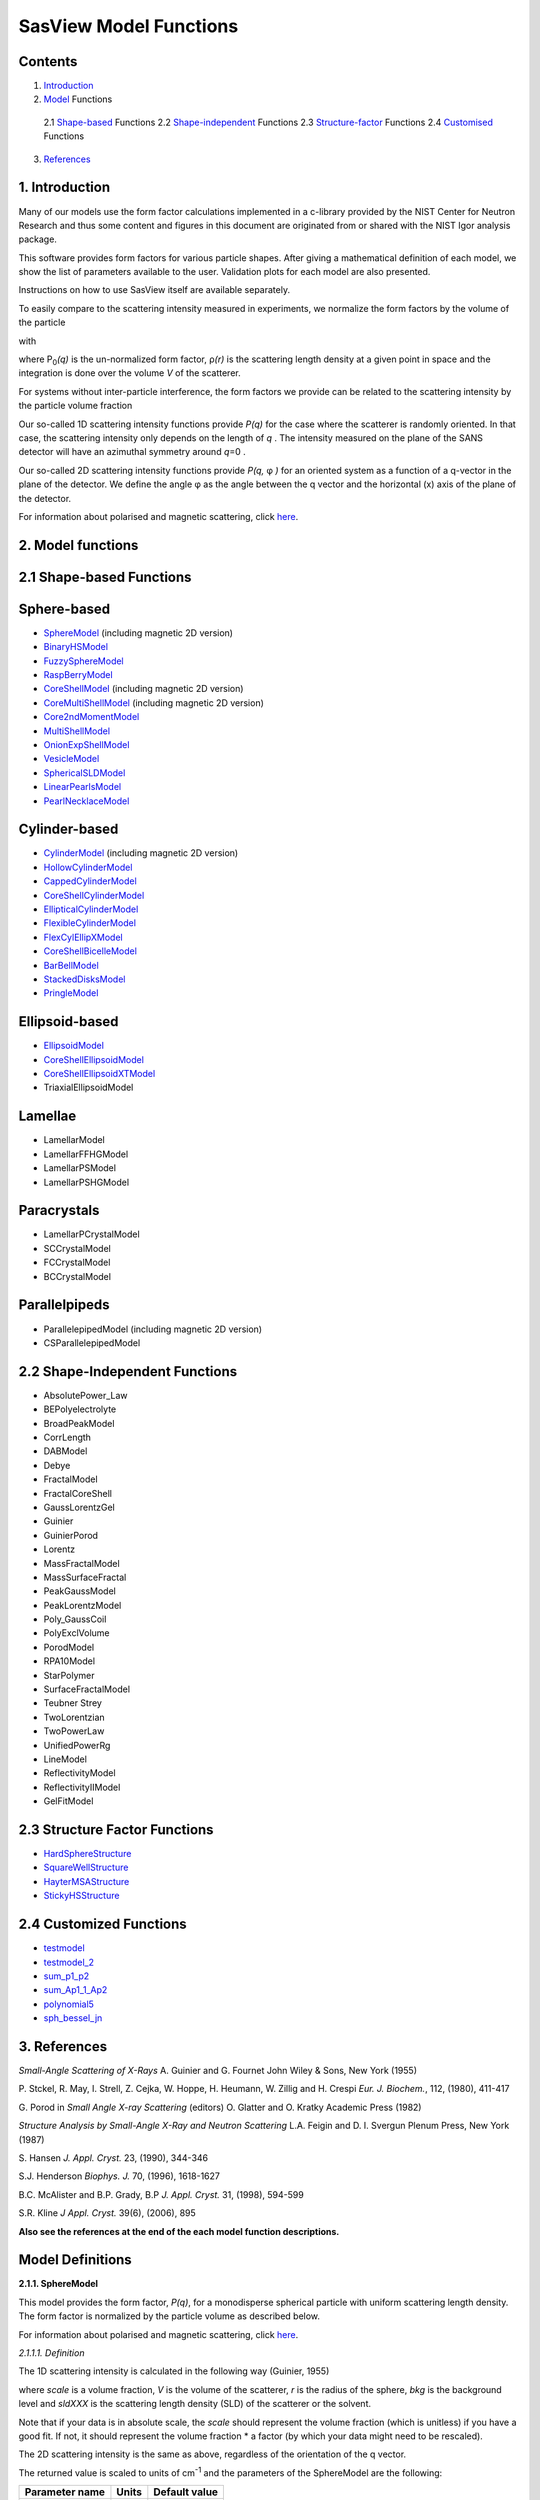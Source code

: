.. model_functions.rst

.. This is a port of the original SasView model_functions.html to ReSTructured text
.. S King, Apr 2014
.. with thanks to A Jackson & P Kienzle for advice!


.. Set up some substitutions to make life easier...

.. |alpha| unicode:: U+03B1
.. |beta| unicode:: U+03B2
.. |gamma| unicode:: U+03B3
.. |delta| unicode:: U+03B4
.. |epsilon| unicode:: U+03B5
.. |zeta| unicode:: U+03B6
.. |eta| unicode:: U+03B7
.. |theta| unicode:: U+03B8
.. |iota| unicode:: U+03B9
.. |kappa| unicode:: U+03BA
.. |lambda| unicode:: U+03BB
.. |mu| unicode:: U+03BC
.. |nu| unicode:: U+03BD
.. |xi| unicode:: U+03BE
.. |omicron| unicode:: U+03BF
.. |pi| unicode:: U+03C0
.. |rho| unicode:: U+03C1
.. |sigma| unicode:: U+03C3
.. |tau| unicode:: U+03C4
.. |upsilon| unicode:: U+03C5
.. |phi| unicode:: U+03C6
.. |chi| unicode:: U+03C7
.. |psi| unicode:: U+03C8
.. |omega| unicode:: U+03C9

.. |bigdelta| unicode:: U+0394
.. |biggamma| unicode:: U+0393
.. |bigpsi| unicode:: U+03A8

.. |drho| replace:: |bigdelta|\ |rho|

.. |Ang| unicode:: U+212B
.. |Ang^-1| replace:: |Ang|\ :sup:`-1`
.. |Ang^2| replace:: |Ang|\ :sup:`2`
.. |Ang^-2| replace:: |Ang|\ :sup:`-2`
.. |Ang^3| replace:: |Ang|\ :sup:`3`
.. |cm^-1| replace:: cm\ :sup:`-1`
.. |cm^2| replace:: cm\ :sup:`2`
.. |cm^-2| replace:: cm\ :sup:`-2`
.. |cm^3| replace:: cm\ :sup:`3`
.. |cm^-3| replace:: cm\ :sup:`-3`
.. |sr^-1| replace:: sr\ :sup:`-1`

.. |P0| replace:: P\ :sub:`0`\
.. |A2| replace:: A\ :sub:`2`\



.. ZZZZZZZZZZZZZZZZZZZZZZZZZZZZZZZZZZZZZZZZZZZZZZZZZZZZZZZZZZZZZZZZZZZZZZZZZZZZZZZZZZZZZZZZZZZZZZZZZZZZZZZZZZZZZZZZZZZZZ



.. Actual document starts here...

SasView Model Functions
=======================

Contents
--------
1. Introduction_

2. Model_ Functions

 2.1 Shape-based_ Functions
 2.2 Shape-independent_ Functions
 2.3 Structure-factor_ Functions
 2.4 Customised_ Functions

3. References_



.. ZZZZZZZZZZZZZZZZZZZZZZZZZZZZZZZZZZZZZZZZZZZZZZZZZZZZZZZZZZZZZZZZZZZZZZZZZZZZZZZZZZZZZZZZZZZZZZZZZZZZZZZZZZZZZZZZZZZZZ



.. _Introduction:

1. Introduction
---------------

Many of our models use the form factor calculations implemented in a c-library provided by the NIST Center for Neutron
Research and thus some content and figures in this document are originated from or shared with the NIST Igor analysis
package.

This software provides form factors for various particle shapes. After giving a mathematical definition of each model,
we show the list of parameters available to the user. Validation plots for each model are also presented.

Instructions on how to use SasView itself are available separately.

To easily compare to the scattering intensity measured in experiments, we normalize the form factors by the volume of
the particle

.. image:: img/image001.PNG

with

.. image:: img/image002.PNG

where |P0|\ *(q)* is the un-normalized form factor, |rho|\ *(r)* is the scattering length density at a given
point in space and the integration is done over the volume *V* of the scatterer.

For systems without inter-particle interference, the form factors we provide can be related to the scattering intensity
by the particle volume fraction

.. image:: img/image003.PNG

Our so-called 1D scattering intensity functions provide *P(q)* for the case where the scatterer is randomly oriented. In
that case, the scattering intensity only depends on the length of *q* . The intensity measured on the plane of the SANS
detector will have an azimuthal symmetry around *q*\ =0 .

Our so-called 2D scattering intensity functions provide *P(q,* |phi| *)* for an oriented system as a function of a
q-vector in the plane of the detector. We define the angle |phi| as the angle between the q vector and the horizontal
(x) axis of the plane of the detector.

For information about polarised and magnetic scattering, click here_.

.. _here: polar_mag_help.html



.. ZZZZZZZZZZZZZZZZZZZZZZZZZZZZZZZZZZZZZZZZZZZZZZZZZZZZZZZZZZZZZZZZZZZZZZZZZZZZZZZZZZZZZZZZZZZZZZZZZZZZZZZZZZZZZZZZZZZZZ



.. _Model:

2. Model functions
------------------

.. _Shape-based:

2.1 Shape-based Functions
-------------------------

Sphere-based
------------

- SphereModel_ (including magnetic 2D version)
- BinaryHSModel_
- FuzzySphereModel_
- RaspBerryModel_
- CoreShellModel_ (including magnetic 2D version)
- CoreMultiShellModel_ (including magnetic 2D version)
- Core2ndMomentModel_
- MultiShellModel_
- OnionExpShellModel_
- VesicleModel_
- SphericalSLDModel_
- LinearPearlsModel_
- PearlNecklaceModel_

Cylinder-based
--------------

- CylinderModel_ (including magnetic 2D version)
- HollowCylinderModel_
- CappedCylinderModel_
- CoreShellCylinderModel_
- EllipticalCylinderModel_
- FlexibleCylinderModel_
- FlexCylEllipXModel_
- CoreShellBicelleModel_
- BarBellModel_
- StackedDisksModel_
- PringleModel_

Ellipsoid-based
---------------

- EllipsoidModel_
- CoreShellEllipsoidModel_
- CoreShellEllipsoidXTModel_
- TriaxialEllipsoidModel

Lamellae
--------

- LamellarModel
- LamellarFFHGModel
- LamellarPSModel
- LamellarPSHGModel

Paracrystals
------------

- LamellarPCrystalModel
- SCCrystalModel
- FCCrystalModel
- BCCrystalModel

Parallelpipeds
--------------

- ParallelepipedModel (including magnetic 2D version)
- CSParallelepipedModel

.. _Shape-independent:

2.2 Shape-Independent Functions
-------------------------------

- AbsolutePower_Law
- BEPolyelectrolyte
- BroadPeakModel
- CorrLength
- DABModel
- Debye
- FractalModel
- FractalCoreShell
- GaussLorentzGel
- Guinier
- GuinierPorod
- Lorentz
- MassFractalModel
- MassSurfaceFractal
- PeakGaussModel
- PeakLorentzModel
- Poly_GaussCoil
- PolyExclVolume
- PorodModel
- RPA10Model
- StarPolymer
- SurfaceFractalModel
- Teubner Strey
- TwoLorentzian
- TwoPowerLaw
- UnifiedPowerRg
- LineModel
- ReflectivityModel
- ReflectivityIIModel
- GelFitModel

.. _Structure-factor:

2.3 Structure Factor Functions
------------------------------

- HardSphereStructure_
- SquareWellStructure_
- HayterMSAStructure_
- StickyHSStructure_

.. _Customised:

2.4 Customized Functions
------------------------

- testmodel_
- testmodel_2_
- sum_p1_p2_
- sum_Ap1_1_Ap2_
- polynomial5_
- sph_bessel_jn_



.. ZZZZZZZZZZZZZZZZZZZZZZZZZZZZZZZZZZZZZZZZZZZZZZZZZZZZZZZZZZZZZZZZZZZZZZZZZZZZZZZZZZZZZZZZZZZZZZZZZZZZZZZZZZZZZZZZZZZZZ



.. _References:

3. References
-------------

*Small-Angle Scattering of X-Rays*
A. Guinier and G. Fournet
John Wiley & Sons, New York (1955)

P. Stckel, R. May, I. Strell, Z. Cejka, W. Hoppe, H. Heumann, W. Zillig and H. Crespi
*Eur. J. Biochem.*, 112, (1980), 411-417

G. Porod
in *Small Angle X-ray Scattering*
(editors) O. Glatter and O. Kratky
Academic Press (1982)

*Structure Analysis by Small-Angle X-Ray and Neutron Scattering*
L.A. Feigin and D. I. Svergun
Plenum Press, New York (1987)

S. Hansen
*J. Appl. Cryst.* 23, (1990), 344-346

S.J. Henderson
*Biophys. J.* 70, (1996), 1618-1627

B.C. McAlister and B.P. Grady, B.P
*J. Appl. Cryst.* 31, (1998), 594-599

S.R. Kline
*J Appl. Cryst.* 39(6), (2006), 895

**Also see the references at the end of the each model function descriptions.**



.. ZZZZZZZZZZZZZZZZZZZZZZZZZZZZZZZZZZZZZZZZZZZZZZZZZZZZZZZZZZZZZZZZZZZZZZZZZZZZZZZZZZZZZZZZZZZZZZZZZZZZZZZZZZZZZZZZZZZZZ



Model Definitions
-----------------

.. _SphereModel:

**2.1.1. SphereModel**

This model provides the form factor, *P(q)*, for a monodisperse spherical particle with uniform scattering length
density. The form factor is normalized by the particle volume as described below.

For information about polarised and magnetic scattering, click here_.

.. _here: polar_mag_help.html

*2.1.1.1. Definition*

The 1D scattering intensity is calculated in the following way (Guinier, 1955)

.. image:: img/image004.PNG

where *scale* is a volume fraction, *V* is the volume of the scatterer, *r* is the radius of the sphere, *bkg* is
the background level and *sldXXX* is the scattering length density (SLD) of the scatterer or the solvent.

Note that if your data is in absolute scale, the *scale* should represent the volume fraction (which is unitless) if
you have a good fit. If not, it should represent the volume fraction \* a factor (by which your data might need to be
rescaled).

The 2D scattering intensity is the same as above, regardless of the orientation of the q vector.

The returned value is scaled to units of |cm^-1| and the parameters of the SphereModel are the following:

==============  ========  =============
Parameter name  Units     Default value
==============  ========  =============
scale           None      1
radius          |Ang|     60
sldSph          |Ang^-2|  2.0e-6
sldSolv         |Ang^-2|  1.0e-6
background      |cm^-1|   0
==============  ========  =============

Our model uses the form factor calculations implemented in a c-library provided by the NIST Center for Neutron
Research (Kline, 2006).

REFERENCE
A. Guinier and G. Fournet, *Small-Angle Scattering of X-Rays*, John Wiley and Sons, New York, (1955)

*2.1.1.2. Validation of the SphereModel*

Validation of our code was done by comparing the output of the 1D model to the output of the software provided by the
NIST (Kline, 2006). Figure 1 shows a comparison of the output of our model and the output of the NIST software.

.. image:: img/image005.JPG

Figure 1: Comparison of the DANSE scattering intensity for a sphere with the output of the NIST SANS analysis software.
The parameters were set to: Scale=1.0, Radius=60 |Ang|, Contrast=1e-6 |Ang^-2|, and Background=0.01 |cm^-1|.

*2013/09/09 and 2014/01/06 - Description reviewed by S. King and P. Parker.*



.. _BinaryHSModel:

**2.1.2. BinaryHSModel**

*2.1.2.1. Definition*

This model (binary hard sphere model) provides the scattering intensity, for binary mixture of spheres including hard
sphere interaction between those particles. Using Percus-Yevick closure, the calculation is an exact multi-component
solution

.. image:: img/image006.PNG

where *Sij* are the partial structure factors and *fi* are the scattering amplitudes of the particles. The subscript 1
is for the smaller particle and 2 is for the larger. The number fraction of the larger particle, (*x* = n2/(n1+n2),
where *n* = the number density) is internally calculated based on

.. image:: img/image007.PNG

The 2D scattering intensity is the same as 1D, regardless of the orientation of the *q* vector which is defined as

.. image:: img/image008.PNG

The parameters of the BinaryHSModel are the following (in the names, *l* (or *ls*\ ) stands for larger spheres
while *s* (or *ss*\ ) for the smaller spheres).

==============  ========  =============
Parameter name  Units     Default value
==============  ========  =============
background      |cm^-1|   0.001
l_radius        |Ang|     100.0
ss_sld          |Ang^-2|  0.0
ls_sld          |Ang^-2|  3e-6
solvent_sld     |Ang^-2|  6e-6
s_radius        |Ang|     25.0
vol_frac_ls     None      0.1
vol_frac_ss     None      0.2
==============  ========  =============

.. image:: img/image009.JPG

*Figure. 1D plot using the default values above (w/200 data point).*

Our model uses the form factor calculations implemented in a c-library provided by the NIST Center for Neutron
Research (Kline, 2006).

See the reference for details.

REFERENCE
N. W. Ashcroft and D. C. Langreth, *Physical Review*, 156 (1967) 685-692
[Errata found in *Phys. Rev.* 166 (1968) 934]



.. _FuzzySphereModel:

**2.1.3. FuzzySphereModel**

This model is to calculate the scattering from spherical particles with a "fuzzy" interface.

*2.1.3.1. Definition*

The scattering intensity *I(q)* is calculated as:

.. image:: img/image010.PNG

where the amplitude *A(q)* is given as the typical sphere scattering convoluted with a Gaussian to get a gradual
drop-off in the scattering length density

.. image:: img/image011.PNG

Here |A2|\ *(q)* is the form factor, *P(q)*. The scale is equivalent to the volume fraction of spheres, each of
volume, *V*\. Contrast (|drho|) is the difference of scattering length densities of the sphere and the surrounding
solvent.

Poly-dispersion in radius and in fuzziness is provided for.

The returned value is scaled to units of |cm^-1|\ |sr^-1|; ie, absolute scale.

From the reference

  The "fuzziness" of the interface is defined by the parameter |sigma| :sub:`fuzzy`\ . The particle radius *R*
  represents the radius of the particle where the scattering length density profile decreased to 1/2 of the core
  density. The |sigma| :sub:`fuzzy`\ is the width of the smeared particle surface; i.e., the standard deviation
  from the average height of the fuzzy interface. The inner regions of the microgel that display a higher density
  are described by the radial box profile extending to a radius of approximately *Rbox* ~ *R* - 2\ |sigma|\ . The
  profile approaches zero as *Rsans* ~ *R* + 2\ |sigma|\ .

For 2D data: The 2D scattering intensity is calculated in the same way as 1D, where the *q* vector is defined as

.. image:: img/image008.PNG

This example dataset is produced by running the FuzzySphereModel, using 200 data points, *qmin* = 0.001 -1,
*qmax* = 0.7 |Ang^-1| and the default values

==============  ========  =============
Parameter name  Units     Default value
==============  ========  =============
scale           None      1.0
radius          |Ang|     60
fuzziness       |Ang|     10
sldSolv         |Ang^-2|  3e-6
sldSph          |Ang^-2|  1e-6
background      |cm^-1|   0.001
==============  ========  =============

.. image:: img/image012.JPG

*Figure. 1D plot using the default values (w/200 data point).*

REFERENCE
M. Stieger, J. S. Pedersen, P. Lindner, W. Richtering, *Langmuir*, 20 (2004) 7283-7292



.. _RaspBerryModel:

**2.1.4. RaspBerryModel**

Calculates the form factor, *P(q)*, for a "Raspberry-like" structure where there are smaller spheres at the surface
of a larger sphere, such as the structure of a Pickering emulsion.

*2.1.4.1. Definition*

The structure is:

.. image:: img/raspberry_pic.JPG

where *Ro* = the radius of the large sphere, *Rp* = the radius of the smaller sphere on the surface, |delta| = the
fractional penetration depth, and surface coverage = fractional coverage of the large sphere surface (0.9 max).

The large and small spheres have their own SLD, as well as the solvent. The surface coverage term is a fractional
coverage (maximum of approximately 0.9 for hexagonally-packed spheres on a surface). Since not all of the small
spheres are necessarily attached to the surface, the excess free (small) spheres scattering is also included in the
calculation. The function calculated follows equations (8)-(12) of the reference below, and the equations are not
reproduced here.

The returned value is scaled to units of |cm^-1|. No inter-particle scattering is included in this model.

For 2D data: The 2D scattering intensity is calculated in the same way as 1D, where the *q* vector is defined as

.. image:: img/image008.PNG

This example dataset is produced by running the RaspBerryModel, using 2000 data points, *qmin* = 0.0001 |Ang^-1|,
*qmax* = 0.2 |Ang^-1| and the default values below, where *Ssph/Lsph* stands for smaller or larger sphere, respectively,
and *surfrac_Ssph* is the surface fraction of the smaller spheres.

==============  ========  =============
Parameter name  Units     Default value
==============  ========  =============
delta_Ssph      None      0
radius_Lsph     |Ang|     5000
radius_Ssph     |Ang|     100
sld_Lsph        |Ang^-2|  -4e-07
sld_Ssph        |Ang^-2|  3.5e-6
sld_solv        |Ang^-2|  6.3e-6
surfrac_Ssph    None      0.4
volf_Lsph       None      0.05
volf_Lsph       None      0.005
background      |cm^-1|   0
==============  ========  =============

.. image:: img/raspberry_plot.JPG

*Figure. 1D plot using the values of /2000 data points.*

REFERENCE
K. Larson-Smith, A. Jackson, and D.C. Pozzo, *Small angle scattering model for Pickering emulsions and raspberry*
*particles*, *Journal of Colloid and Interface Science*, 343(1) (2010) 36-41



.. _CoreShellModel:

**2.1.5. CoreShellModel**

This model provides the form factor, *P(q)*, for a spherical particle with a core-shell structure. The form factor is
normalized by the particle volume.

For information about polarised and magnetic scattering, click here_.

*2.1.5.1. Definition*

The 1D scattering intensity is calculated in the following way (Guinier, 1955)

.. image:: img/image013.PNG

where *scale* is a scale factor, *Vs* is the volume of the outer shell, *Vc* is the volume of the core, *rs* is the
radius of the shell, *rc* is the radius of the core, *c* is the scattering length density of the core, *s* is the
scattering length density of the shell, *solv* is the scattering length density of the solvent, and *bkg* is the
background level.

The 2D scattering intensity is the same as *P(q)* above, regardless of the orientation of the *q* vector.

NB: The outer most radius (ie, = *radius* + *thickness*) is used as the effective radius for *S(Q)* when
*P(Q)* \* *S(Q)* is applied.

The returned value is scaled to units of |cm^-1| and the parameters of the CoreShellModel are the following

==============  ========  =============
Parameter name  Units     Default value
==============  ========  =============
scale           None      1.0
(core) radius   |Ang|     60
thickness       |Ang|     10
core_sld        |Ang^-2|  1e-6
shell_sld       |Ang^-2|  2e-6
solvent_sld     |Ang^-2|  3e-6
background      |cm^-1|   0.001
==============  ========  =============

Here, *radius* = the radius of the core and *thickness* = the thickness of the shell.

Our model uses the form factor calculations implemented in a c-library provided by the NIST Center for Neutron
Research (Kline, 2006).

REFERENCE
A. Guinier and G. Fournet, *Small-Angle Scattering of X-Rays*, John Wiley and Sons, New York, (1955)

*2.1.5.2. Validation of the core-shell sphere model*

Validation of our code was done by comparing the output of the 1D model to the output of the software provided by
NIST (Kline, 2006). Figure 1 shows a comparison of the output of our model and the output of the NIST software.

.. image:: img/image014.JPG

Figure 1: Comparison of the SasView scattering intensity for a core-shell sphere with the output of the NIST SANS
analysis software. The parameters were set to: *Scale* = 1.0, *Radius* = 60 , *Contrast* = 1e-6 |Ang^-2|, and
*Background* = 0.001 |cm^-1|.



.. _CoreMultiShellModel:

**2.1.6. CoreMultiShellModel**

This model provides the scattering from a spherical core with 1 to 4 concentric shell structures. The SLDs of the core
and each shell are individually specified.

For information about polarised and magnetic scattering, click here_.

*2.1.6.1. Definition*

This model is a trivial extension of the CoreShell function to a larger number of shells. See the CoreShell function
for a diagram and documentation.

The returned value is scaled to units of |cm^-1|\ |sr^-1|, absolute scale.

Be careful! The SLDs and scale can be highly correlated. Hold as many of these parameters fixed as possible.

The 2D scattering intensity is the same as P(q) of 1D, regardless of the orientation of the q vector.

NB: The outer most radius (ie, = *radius* + 4 *thicknesses*) is used as the effective radius for *S(Q)* when
*P(Q)* \* *S(Q)* is applied.

The returned value is scaled to units of |cm^-1| and the parameters of the CoreMultiShell model are the following

==============  ========  =============
Parameter name  Units     Default value
==============  ========  =============
scale           None      1.0
rad_core        |Ang|     60
sld_core        |Ang^-2|  6.4e-6
sld_shell1      |Ang^-2|  1e-6
sld_shell2      |Ang^-2|  2e-6
sld_shell3      |Ang^-2|  3e-6
sld_shell4      |Ang^-2|  4e-6
sld_solv        |Ang^-2|  6.4e-6
thick_shell1    |Ang|     10
thick_shell2    |Ang|     10
thick_shell3    |Ang|     10
thick_shell4    |Ang|     10
background      |cm^-1|   0.001
==============  ========  =============

NB: Here, *rad_core* = the radius of the core, *thick_shelli* = the thickness of the shell *i* and
*sld_shelli* = the SLD of the shell *i*. *sld_core* and the *sld_solv* are the SLD of the core and the solvent,
respectively.

Our model uses the form factor calculations implemented in a c-library provided by the NIST Center for Neutron
Research (Kline, 2006).

This example dataset is produced by running the CoreMultiShellModel using 200 data points, *qmin* = 0.001 -1,
*qmax* = 0.7 -1 and the above default values.

.. image:: img/image015.JPG

*Figure: 1D plot using the default values (w/200 data point).*

The scattering length density profile for the default sld values (w/ 4 shells).

.. image:: img/image016.JPG

*Figure: SLD profile against the radius of the sphere for default SLDs.*

REFERENCE
See the CoreShell documentation.



.. _Core2ndMomentModel:

**2.1.7. Core2ndMomentModel**

This model describes the scattering from a layer of surfactant or polymer adsorbed on spherical particles under the
conditions that (i) the particles (cores) are contrast-matched to the dispersion medium, (ii) *S(Q)* ~ 1 (ie, the
particle volume fraction is dilute), (iii) the particle radius is >> layer thickness (ie, the interface is locally
flat), and (iv) scattering from excess unadsorbed adsorbate in the bulk medium is absent or has been corrected for.

Unlike a core-shell model, this model does not assume any form for the density distribution of the adsorbed species
normal to the interface (cf, a core-shell model which assumes the density distribution to be a homogeneous
step-function). For comparison, if the thickness of a (core-shell like) step function distribution is *t*, the second
moment, |sigma| = sqrt((*t* :sup:`2` )/12). The |sigma| is the second moment about the mean of the density distribution
(ie, the distance of the centre-of-mass of the distribution from the interface).

*2.1.7.1. Definition*

The *I* :sub:`0` is calculated in the following way (King, 2002)

.. image:: img/secondmeq1.JPG

where *scale* is a scale factor, *poly* is the sld of the polymer (or surfactant) layer, *solv* is the sld of the
solvent/medium and cores, |phi|\ :sub:`cores` is the volume fraction of the core paraticles, and |biggamma| and
|delta| are the adsorbed amount and the bulk density of the polymers respectively. The |sigma| is the second moment
of the thickness distribution.

Note that all parameters except the |sigma| are correlated for fitting so that fitting those with more than one
parameter will generally fail. Also note that unlike other shape models, no volume normalization is applied to this
model (the calculation is exact).

The returned value is scaled to units of |cm^-1| and the parameters are the following

==============  ========  =============
Parameter name  Units     Default value
==============  ========  =============
scale           None      1.0
density_poly    g/cm2     0.7
radius_core     |Ang|     500
ads_amount      mg/m 2    1.9
second_moment   |Ang|     23.0
volf_cores      None      0.14
sld_poly        |Ang^-2|  1.5e-6
sld_solv        |Ang^-2|  6.3e-6
background      |cm^-1|   0.0
==============  ========  =============

.. image:: img/secongm_fig1.JPG

REFERENCE
S. King, P. Griffiths, J. Hone, and T. Cosgrove, *SANS from Adsorbed Polymer Layers*,
*Macromol. Symp.*, 190 (2002) 33-42



.. _MultiShellModel:

**2.1.8. MultiShellModel**

This model provides the form factor, *P(q)*, for a multi-lamellar vesicle with *N* shells where the core is filled with
solvent and the shells are interleaved with layers of solvent. For *N* = 1, this returns the VesicleModel (above).

.. image:: img/image020.JPG

The 2D scattering intensity is the same as 1D, regardless of the orientation of the *q* vector which is defined as

.. image:: img/image008.PNG

NB: The outer most radius (= *core_radius* + *n_pairs* \* *s_thickness* + (*n_pairs* - 1) \* *w_thickness*) is used
as the effective radius for *S(Q)* when *P(Q)* \* *S(Q)* is applied.

The returned value is scaled to units of |cm^-1| and the parameters of the MultiShellModel are the following

==============  ========  =============
Parameter name  Units     Default value
==============  ========  =============
scale           None      1.0
core_radius     |Ang|     60.0
n_pairs         None      2.0
core_sld        |Ang^-2|  6.3e-6
shell_sld       |Ang^-2|  0.0
background      |cm^-1|   0.0
s_thickness     |Ang|     10
w_thickness     |Ang|     10
==============  ========  =============

NB: *s_thickness* is the shell thickness while the *w_thickness* is the solvent thickness, and *n_pair*
is the number of shells.

.. image:: img/image021.JPG

*Figure. 1D plot using the default values (w/200 data point).*

Our model uses the form factor calculations implemented in a c-library provided by the NIST Center for Neutron
Research (Kline, 2006).

REFERENCE
B. Cabane, *Small Angle Scattering Methods*, in *Surfactant Solutions: New Methods of Investigation*, Ch.2,
Surfactant Science Series Vol. 22, Ed. R. Zana and M. Dekker, New York, (1987).



.. _OnionExpShellModel:

**2.1.9. OnionExpShellModel**

This model provides the form factor, *P(q)*, for a multi-shell sphere where the scattering length density (SLD) of the
each shell is described by an exponential (linear, or flat-top) function. The form factor is normalized by the volume
of the sphere where the SLD is not identical to the SLD of the solvent. We currently provide up to 9 shells with this
model.

*2.1.9.1. Definition*

The 1D scattering intensity is calculated in the following way

.. image:: img/image022.GIF

.. image:: img/image023.GIF

where, for a spherically symmetric particle with a particle density |rho|\ *(r)*

.. image:: img/image024.GIF

so that

.. image:: img/image025.GIF

.. image:: img/image026.GIF

.. image:: img/image027.GIF

Here we assumed that the SLDs of the core and solvent are constant against *r*.

Now lets consider the SLD of a shell, *r*\ :sub:`shelli`, defined by

.. image:: img/image028.GIF

An example of a possible SLD profile is shown below where *sld_in_shelli* (|rho|\ :sub:`in`\ ) and
*thick_shelli* (|bigdelta|\ *t* :sub:`shelli`\ ) stand for the SLD of the inner side of the *i*\ th shell and the
thickness of the *i*\ th shell in the equation above, respectively.

For \| *A* \| > 0,

.. image:: img/image029.GIF

For *A* ~ 0 (eg., *A* = -0.0001), this function converges to that of the linear SLD profile (ie,
|rho|\ :sub:`shelli`\ *(r)* = *A*\ :sup:`'` ( *r* - *r*\ :sub:`shelli` - 1) / |bigdelta|\ *t* :sub:`shelli`) + *B*\ :sup:`'`),
so this case is equivalent to

.. image:: img/image030.GIF

.. image:: img/image031.GIF

.. image:: img/image032.GIF

.. image:: img/image033.GIF

For *A* = 0, the exponential function has no dependence on the radius (so that *sld_out_shell* (|rho|\ :sub:`out`) is
ignored this case) and becomes flat. We set the constant to |rho|\ :sub:`in` for convenience, and thus the form
factor contributed by the shells is

.. image:: img/image034.GIF

.. image:: img/image035.GIF

In the equation

.. image:: img/image036.GIF

Finally, the form factor can be calculated by

.. image:: img/image037.GIF

where

.. image:: img/image038.GIF

and

.. image:: img/image039.GIF

The 2D scattering intensity is the same as *P(q)* above, regardless of the orientation of the *q* vector which is
defined as

.. image:: img/image040.GIF

NB: The outer most radius is used as the effective radius for *S(Q)* when *P(Q)* \* *S(Q)* is applied.

The returned value is scaled to units of |cm^-1| and the parameters of this model (for only one shell) are the following

==============  ========  =============
Parameter name  Units     Default value
==============  ========  =============
A_shell1        None      1
scale           None      1.0
rad_core        |Ang|     200
thick_shell1    |Ang|     50
sld_core        |Ang^-2|  1.0e-06
sld_in_shell1   |Ang^-2|  1.7e-06
sld_out_shell1  |Ang^-2|  2.0e-06
sld_solv        |Ang^-2|  6.4e-06
background      |cm^-1|   0.0
==============  ========  =============

NB: *rad_core* represents the core radius (*R1*) and *thick_shell1* (*R2* - *R1*) is the thickness of the shell1, etc.

.. image:: img/image041.JPG

*Figure. 1D plot using the default values (w/400 point).*

.. image:: img/image042.JPG

*Figure. SLD profile from the default values.*

REFERENCE
L. A. Feigin and D. I. Svergun, *Structure Analysis by Small-Angle X-Ray and Neutron Scattering*,
Plenum Press, New York, (1987).



.. _VesicleModel:

**2.1.10. VesicleModel**

This model provides the form factor, *P(q)*, for an unilamellar vesicle. The form factor is normalized by the volume
of the shell.

*2.1.10.1. Definition*

The 1D scattering intensity is calculated in the following way (Guinier, 1955)

.. image:: img/image017.PNG

where *scale* is a scale factor, *Vshell* is the volume of the shell, *V1* is the volume of the core, *V2* is the total
volume, *R1* is the radius of the core, *R2* is the outer radius of the shell, |rho|\ :sub:`1` is the scattering
length density of the core and the solvent, |rho|\ :sub:`2` is the scattering length density of the shell, *bkg* is
the background level, and *J1* = (sin\ *x*- *x* cos\ *x*)/ *x* :sup:`2`\ . The functional form is identical to a
"typical" core-shell structure, except that the scattering is normalized by the volume that is contributing to the
scattering, namely the volume of the shell alone. Also, the vesicle is best defined in terms of a core radius (= *R1*)
and a shell thickness, *t*.

.. image:: img/image018.JPG

The 2D scattering intensity is the same as *P(q)* above, regardless of the orientation of the *q* vector which is
defined as

.. image:: img/image008.PNG

NB: The outer most radius (= *radius* + *thickness*) is used as the effective radius for *S(Q)* when *P(Q)* \* *S(Q)*
is applied.

The returned value is scaled to units of |cm^-1| and the parameters of the VesicleModel are the following

==============  ========  =============
Parameter name  Units     Default value
==============  ========  =============
scale           None      1.0
radius          |Ang|     100
thickness       |Ang|     30
core_sld        |Ang^-2|  6.3e-6
shell_sld       |Ang^-2|  0
background      |cm^-1|   0.0
==============  ========  =============

NB: *radius* represents the core radius (*R1*) and the *thickness* (*R2* - *R1*) is the shell thickness.

.. image:: img/image019.JPG

*Figure. 1D plot using the default values (w/200 data point).*

Our model uses the form factor calculations implemented in a c-library
provided by the NIST Center for Neutron Research (Kline, 2006).

REFERENCE
A. Guinier and G. Fournet, *Small-Angle Scattering of X-Rays*, John Wiley and Sons, New York, (1955)



.. _SphericalSLDModel:

**2.1.11. SphericalSLDModel**

Similarly to the OnionExpShellModel, this model provides the form factor, *P(q)*, for a multi-shell sphere, where the
interface between the each neighboring shells can be described by one of a number of functions including error,
power-law, and exponential functions. This model is to calculate the scattering intensity by building a continuous
custom SLD profile against the radius of the particle. The SLD profile is composed of a flat core, a flat solvent,
a number (up to 9 ) flat shells, and the interfacial layers between the adjacent flat shells (or core, and solvent)
(see below). Unlike the OnionExpShellModel (using an analytical integration), the interfacial layers here are
sub-divided and numerically integrated assuming each of the sub-layers are described by a line function. The number
of the sub-layer can be given by users by setting the integer values of *npts_inter* in the GUI. The form factor is
normalized by the total volume of the sphere.

*2.1.11.1. Definition*

The 1D scattering intensity is calculated in the following way:

.. image:: img/image022.GIF

.. image:: img/image043.GIF

where, for a spherically symmetric particle with a particle density |rho|\ *(r)*

.. image:: img/image024.GIF

so that

.. image:: img/image044.GIF

.. image:: img/image045.GIF

.. image:: img/image046.GIF

.. image:: img/image047.GIF

.. image:: img/image048.GIF

.. image:: img/image027.GIF

Here we assumed that the SLDs of the core and solvent are constant against *r*. The SLD at the interface between
shells, |rho|\ :sub:`inter_i`, is calculated with a function chosen by an user, where the functions are

1) Exp

.. image:: img/image049.GIF

2) Power-Law

.. image:: img/image050.GIF

3) Erf

.. image:: img/image051.GIF

The functions are normalized so that they vary between 0 and 1, and they are constrained such that the SLD is
continuous at the boundaries of the interface as well as each sub-layers. Thus *B* and *C* are determined.

Once |rho|\ :sub:`rinter_i` is found at the boundary of the sub-layer of the interface, we can find its contribution
to the form factor *P(q)*

.. image:: img/image052.GIF

.. image:: img/image053.GIF

.. image:: img/image054.GIF

where we assume that |rho|\ :sub:`inter_i`\ *(r)* can be approximately linear within a sub-layer *j*.

In the equation

.. image:: img/image055.GIF

Finally, the form factor can be calculated by

.. image:: img/image037.GIF

where

.. image:: img/image038.GIF

and

.. image:: img/image056.GIF

The 2D scattering intensity is the same as *P(q)* above, regardless of the orientation of the *q* vector which is
defined as

.. image:: img/image040.GIF

NB: The outer most radius is used as the effective radius for *S(Q)* when *P(Q)* \* *S(Q)* is applied.

The returned value is scaled to units of |cm^-1| and the parameters of this model (for just one shell) are the following

==============  ========  =============
Parameter name  Units     Default value
==============  ========  =============
background      |cm^-1|   0.0
npts_inter      None      35
scale           None      1
sld_solv        |Ang^-2|  1e-006
func_inter1     None      Erf
nu_inter        None      2.5
thick_inter1    |Ang|     50
sld_flat1       |Ang^-2|  4e-006
thick_flat1     |Ang|     100
func_inter0     None      Erf
nu_inter0       None      2.5
rad_core0       |Ang|     50
sld_core0       |Ang^-2|  2.07e-06
thick_core0     |Ang|     50
==============  ========  =============

NB: *rad_core0* represents the core radius (*R1*).

.. image:: img/image057.JPG

*Figure. 1D plot using the default values (w/400 point).*

.. image:: img/image058.JPG

*Figure. SLD profile from the default values.*

REFERENCE
L. A. Feigin and D. I. Svergun, *Structure Analysis by Small-Angle X-Ray and Neutron Scattering*,
Plenum Press, New York, (1987)



.. _LinearPearlsModel:

**2.1.12. LinearPearlsModel**

This model provides the form factor for *N* spherical pearls of radius *R* linearly joined by short strings (or segment
length or edge separation) *l* (= *A* - 2\ *R*)). *A* is the center-to-center pearl separation distance. The thickness
of each string is assumed to be negligible.

.. image:: img/linearpearls.jpg

*2.1.12.1. Definition*

The output of the scattering intensity function for the LinearPearlsModel is given by (Dobrynin, 1996)

.. image:: img/linearpearl_eq1.gif

where the mass *m*\ :sub:`p` is (SLD\ :sub:`pearl` - SLD\ :sub:`solvent`) \* (volume of *N* pearls). V is the total
volume.

The 2D scattering intensity is the same as *P(q)* above, regardless of the orientation of the *q* vector.

The returned value is scaled to units of |cm^-1| and the parameters of the LinearPearlsModel are the following

===============  ========  =============
Parameter name   Units     Default value
===============  ========  =============
scale            None      1.0
radius           |Ang|     80.0
edge_separation  |Ang|     350.0
num_pearls       None      3
sld_pearl        |Ang^-2|  1e-6
sld_solv         |Ang^-2|  6.3e-6
background       |cm^-1|   0.0
===============  ========  =============

NB: *num_pearls* must be an integer.

.. image:: img/linearpearl_plot.jpg

REFERENCE
A. V. Dobrynin, M. Rubinstein and S. P. Obukhov, *Macromol.*, 29 (1996) 2974-2979



.. _PearlNecklaceModel:

**2.1.13. PearlNecklaceModel**

This model provides the form factor for a pearl necklace composed of two elements: *N* pearls (homogeneous spheres
of radius *R*) freely jointed by *M* rods (like strings - with a total mass *Mw* = *M* \* *m*\ :sub:`r` + *N* \* *m*\ :sub:`s`,
and the string segment length (or edge separation) *l* (= *A* - 2\ *R*)). *A* is the center-to-center pearl separation
distance.

.. image:: img/pearl_fig.jpg

*2.1.13.1. Definition*

The output of the scattering intensity function for the PearlNecklaceModel is given by (Schweins, 2004)

.. image:: img/pearl_eq1.gif

where

.. image:: img/pearl_eq2.gif

.. image:: img/pearl_eq3.gif

.. image:: img/pearl_eq4.gif

.. image:: img/pearl_eq5.gif

.. image:: img/pearl_eq6.gif

and

.. image:: img/pearl_eq7.gif

where the mass *m*\ :sub:`i` is (SLD\ :sub:`i` - SLD\ :sub:`solvent`) \* (volume of the *N* pearls/rods). *V* is the
total volume of the necklace.

The 2D scattering intensity is the same as *P(q)* above, regardless of the orientation of the *q* vector.

The returned value is scaled to units of |cm^-1| and the parameters of the PearlNecklaceModel are the following

===============  ========  =============
Parameter name   Units     Default value
===============  ========  =============
scale            None      1.0
radius           |Ang|     80.0
edge_separation  |Ang|     350.0
num_pearls       None      3
sld_pearl        |Ang^-2|  1e-6
sld_solv         |Ang^-2|  6.3e-6
sld_string       |Ang^-2|  1e-6
thick_string
(=rod diameter)  |Ang|     2.5
background       |cm^-1|   0.0
===============  ========  =============

NB: *num_pearls* must be an integer.

.. image:: img/pearl_plot.jpg

REFERENCE
R. Schweins and K. Huber, *Particle Scattering Factor of Pearl Necklace Chains*, *Macromol. Symp.* 211 (2004) 25-42 2004



.. _CylinderModel:

**2.1.14. CylinderModel**

This model provides the form factor for a right circular cylinder with uniform scattering length density. The form
factor is normalized by the particle volume.

For information about polarised and magnetic scattering, click here_.

*2.1.14.1. Definition*

The output of the 2D scattering intensity function for oriented cylinders is given by (Guinier, 1955)

.. image:: img/image059.PNG

where

.. image:: img/image060.PNG

and |alpha| is the angle between the axis of the cylinder and the *q*-vector, *V* is the volume of the cylinder,
*L* is the length of the cylinder, *r* is the radius of the cylinder, and |bigdelta|\ |rho| (contrast) is the
scattering length density difference between the scatterer and the solvent. *J1* is the first order Bessel function.

To provide easy access to the orientation of the cylinder, we define the axis of the cylinder using two angles |theta|
and |phi|. Those angles are defined in Figure 1.

.. image:: img/image061.JPG

*Figure 1. Definition of the angles for oriented cylinders.*

.. image:: img/image062.JPG

*Figure 2. Examples of the angles for oriented pp against the detector plane.*

NB: The 2nd virial coefficient of the cylinder is calculated based on the radius and length values, and used as the
effective radius for *S(Q)* when *P(Q)* \* *S(Q)* is applied.

The returned value is scaled to units of |cm^-1| and the parameters of the CylinderModel are the following:

==============  ========  =============
Parameter name  Units     Default value
==============  ========  =============
scale           None      1.0
radius          |Ang|     20.0
length          |Ang|     400.0
contrast        |Ang^-2|  3.0e-6
background      |cm^-1|   0.0
cyl_theta       degree    60
cyl_phi         degree    60
==============  ========  =============

The output of the 1D scattering intensity function for randomly oriented cylinders is then given by

.. image:: img/image063.PNG

The *cyl_theta* and *cyl_phi* parameter are not used for the 1D output. Our implementation of the scattering kernel
and the 1D scattering intensity use the c-library from NIST.

*2.1.14.2. Validation of the CylinderModel*

Validation of our code was done by comparing the output of the 1D model to the output of the software provided by the
NIST (Kline, 2006). Figure 3 shows a comparison of the 1D output of our model and the output of the NIST software.

.. image:: img/image065.JPG

*Figure 3: Comparison of the SasView scattering intensity for a cylinder with the output of the NIST SANS analysis*
*software.* The parameters were set to: *Scale* = 1.0, *Radius* = 20 |Ang|, *Length* = 400 |Ang|,
*Contrast* = 3e-6 |Ang^-2|, and *Background* = 0.01 |cm^-1|.

In general, averaging over a distribution of orientations is done by evaluating the following

.. image:: img/image064.PNG

where *p(*\ |theta|,\ |phi|\ *)* is the probability distribution for the orientation and |P0|\ *(q,*\ |alpha|\ *)* is
the scattering intensity for the fully oriented system. Since we have no other software to compare the implementation
of the intensity for fully oriented cylinders, we can compare the result of averaging our 2D output using a uniform
distribution *p(*\ |theta|,\ |phi|\ *)* = 1.0. Figure 4 shows the result of such a cross-check.

.. image:: img/image066.JPG

*Figure 4: Comparison of the intensity for uniformly distributed cylinders calculated from our 2D model and the*
*intensity from the NIST SANS analysis software.* The parameters used were: *Scale* = 1.0, *Radius* = 20 |Ang|,
*Length* = 400 |Ang|, *Contrast* = 3e-6 |Ang^-2|, and *Background* = 0.0 |cm^-1|.



.. _HollowCylinderModel:

**2.1.15. HollowCylinderModel**

This model provides the form factor, *P(q)*, for a monodisperse hollow right angle circular cylinder (tube) where the
form factor is normalized by the volume of the tube

*P(q)* = *scale* \* *<F*\ :sup:`2`\ *>* / *V*\ :sub:`shell` + *background*

where the averaging < > is applied only for the 1D calculation.

The inside and outside of the hollow cylinder are assumed have the same SLD.

*2.1.15.1 Definition*

The 1D scattering intensity is calculated in the following way (Guinier, 1955)

.. image:: img/image072.PNG

where *scale* is a scale factor, *J1* is the 1st order Bessel function, *J1(x)* = (sin *x* - *x* cos *x*)/ *x*\ :sup:`2`.

To provide easy access to the orientation of the core-shell cylinder, we define the axis of the cylinder using two
angles |theta| and |phi|\ . As for the case of the cylinder, those angles are defined in Figure 2 of the CylinderModel.

NB: The 2nd virial coefficient of the cylinder is calculated based on the radius and 2 length values, and used as the
effective radius for *S(Q)* when *P(Q)* \* *S(Q)* is applied.

In the parameters, the contrast represents SLD :sub:`shell` - SLD :sub:`solvent` and the *radius* = *R*\ :sub:`shell`
while *core_radius* = *R*\ :sub:`core`.

==============  ========  =============
Parameter name  Units     Default value
==============  ========  =============
scale           None      1.0
radius          |Ang|     30
length          |Ang|     400
core_radius     |Ang|     20
sldCyl          |Ang^-2|  6.3e-6
sldSolv         |Ang^-2|  5e-06
background      |cm^-1|   0.01
==============  ========  =============

.. image:: img/image074.JPG

*Figure. 1D plot using the default values (w/1000 data point).*

Our model uses the form factor calculations implemented in a c-library provided by the NIST Center for Neutron Research
(Kline, 2006).

.. image:: img/image061.JPG

*Figure. Definition of the angles for the oriented HollowCylinderModel.*

.. image:: img/image062.JPG

*Figure. Examples of the angles for oriented pp against the detector plane.*

REFERENCE
L. A. Feigin and D. I. Svergun, *Structure Analysis by Small-Angle X-Ray and Neutron Scattering*, Plenum Press,
New York, (1987)



.. _CappedCylinderModel:

**2.1.16 CappedCylinderModel**

Calculates the scattering from a cylinder with spherical section end-caps. This model simply becomes the ConvexLensModel
when the length of the cylinder *L* = 0, that is, a sphereocylinder with end caps that have a radius larger than that
of the cylinder and the center of the end cap radius lies within the cylinder. See the diagram for the details
of the geometry and restrictions on parameter values.

*2.1.16.1. Definition*

The returned value is scaled to units of |cm^-1|\ |sr^-1|, absolute scale.

The Capped Cylinder geometry is defined as

.. image:: img/image112.JPG

where *r* is the radius of the cylinder. All other parameters are as defined in the diagram. Since the end cap radius
*R* >= *r* and by definition for this geometry *h* < 0, *h* is then defined by *r* and *R* as

*h* = -1 \* sqrt(*R*\ :sup:`2` - *r*\ :sup:`2`)

The scattered intensity *I(q)* is calculated as

.. image:: img/image113.JPG

where the amplitude *A(q)* is given as

.. image:: img/image114.JPG

The < > brackets denote an average of the structure over all orientations. <\ *A*\ :sup:`2`\ *(q)*> is then the form
factor, *P(q)*. The scale factor is equivalent to the volume fraction of cylinders, each of volume, *V*. Contrast is the
difference of scattering length densities of the cylinder and the surrounding solvent.

The volume of the Capped Cylinder is (with *h* as a positive value here)

.. image:: img/image115.JPG

and its radius of gyration

.. image:: img/image116.JPG

**The requirement that** *R* >= *r* **is not enforced in the model! It is up to you to restrict this during analysis.**

This following example dataset is produced by running the MacroCappedCylinder(), using 200 data points,
*qmin* = 0.001 |Ang^-1|, *qmax* = 0.7 |Ang^-1| and the default values

==============  ========  =============
Parameter name  Units     Default value
==============  ========  =============
scale           None      1.0
len_cyl         |Ang|     400.0
rad_cap         |Ang|     40.0
rad_cyl         |Ang|     20.0
sld_capcyl      |Ang^-2|  1.0e-006
sld_solv        |Ang^-2|  6.3e-006
background      |cm^-1|   0
==============  ========  =============

.. image:: img/image117.JPG

*Figure. 1D plot using the default values (w/256 data point).*

For 2D data: The 2D scattering intensity is calculated similar to the 2D cylinder model. For example, for
|theta| = 45 deg and |phi| =0 deg with default values for other parameters

.. image:: img/image118.JPG

*Figure. 2D plot (w/(256X265) data points).*

.. image:: img/image061.JPG

*Figure. Definition of the angles for oriented 2D cylinders.*

.. image:: img/image062.jpg

*Figure. Examples of the angles for oriented pp against the detector plane.*

REFERENCE
H. Kaya, *J. Appl. Cryst.*, 37 (2004) 223-230
H. Kaya and N-R deSouza, *J. Appl. Cryst.*, 37 (2004) 508-509 (addenda and errata)



.. _CoreShellCylinderModel:

**2.1.17. CoreShellCylinderModel**

This model provides the form factor for a circular cylinder with a core-shell scattering length density profile. The
form factor is normalized by the particle volume.

*2.1.17.1. Definition*

The output of the 2D scattering intensity function for oriented core-shell cylinders is given by (Kline, 2006)

.. image:: img/image067.PNG

where

.. image:: img/image068.PNG

.. image:: img/image239.PNG

and |alpha| is the angle between the axis of the cylinder and the *q*\ -vector, *Vs* is the volume of the outer shell
(i.e. the total volume, including the shell), *Vc* is the volume of the core, *L* is the length of the core, *r* is the
radius of the core, *t* is the thickness of the shell, |rho|\ :sub:`c` is the scattering length density of the core,
|rho|\ :sub:`s` is the scattering length density of the shell, |rho|\ :sub:`solv` is the scattering length density of
the solvent, and *bkg* is the background level. The outer radius of the shell is given by *r+t* and the total length of
the outer shell is given by *L+2t*. *J1* is the first order Bessel function.

.. image:: img/image069.JPG

To provide easy access to the orientation of the core-shell cylinder, we define the axis of the cylinder using two
angles |theta| and |phi|\ . As for the case of the cylinder, those angles are defined in Figure 2 of the CylinderModel.

NB: The 2nd virial coefficient of the cylinder is calculated based on the radius and 2 length values, and used as the
effective radius for *S(Q)* when *P(Q)* \* *S(Q)* is applied.

The returned value is scaled to units of |cm^-1| and the parameters of the core-shell cylinder model are the following

==============  ========  =============
Parameter name  Units     Default value
==============  ========  =============
scale           None      1.0
radius          |Ang|     20.0
thickness       |Ang|     10.0
length          |Ang|     400.0
core_sld        |Ang^-2|  1e-6
shell_sld       |Ang^-2|  4e-6
solvent_sld     |Ang^-2|  1e-6
background      |cm^-1|   0.0
axis_theta      degree    90
axis_phi        degree    0.0
==============  ========  =============

The output of the 1D scattering intensity function for randomly oriented cylinders is then given by the equation above.

The *axis_theta* and *axis_phi* parameters are not used for the 1D output. Our implementation of the scattering kernel
and the 1D scattering intensity use the c-library from NIST.

*2.1.17.2. Validation of the CoreShellCylinderModel*

Validation of our code was done by comparing the output of the 1D model to the output of the software provided by the
NIST (Kline, 2006). Figure 1 shows a comparison of the 1D output of our model and the output of the NIST software.

.. image:: img/image070.JPG

*Figure 1: Comparison of the SasView scattering intensity for a core-shell cylinder with the output of the NIST SANS*
*analysis software.* The parameters were set to: *Scale* = 1.0, *Radius* = 20 |Ang|, *Thickness* = 10 |Ang|,
*Length* = 400 |Ang|, *Core_sld* = 1e-6 |Ang^-2|, *Shell_sld* = 4e-6 |Ang^-2|, *Solvent_sld* = 1e-6 |Ang^-2|,
and *Background* = 0.01 |cm^-1|.

Averaging over a distribution of orientation is done by evaluating the equation above. Since we have no other software
to compare the implementation of the intensity for fully oriented cylinders, we can compare the result of averaging our
2D output using a uniform distribution *p(*\ |theta|,\ |phi|\ *)* = 1.0. Figure 2 shows the result of such a cross-check.

.. image:: img/image071.JPG

*Figure 2: Comparison of the intensity for uniformly distributed core-shell cylinders calculated from our 2D model and*
*the intensity from the NIST SANS analysis software.* The parameters used were: *Scale* = 1.0, *Radius* = 20 |Ang|,
*Thickness* = 10 |Ang|, *Length* =400 |Ang|, *Core_sld* = 1e-6 |Ang^-2|, *Shell_sld* = 4e-6 |Ang^-2|,
*Solvent_sld* = 1e-6 |Ang^-2|, and *Background* = 0.0 |cm^-1|.

.. image:: img/image061.JPG

*Figure. Definition of the angles for oriented core-shell cylinders.*

.. image:: img/image062.JPG

*Figure. Examples of the angles for oriented pp against the detector plane.*

2013/11/26 - Description reviewed by Heenan, R.



.. _EllipticalCylinderModel:

**2.1.18 EllipticalCylinderModel**

This function calculates the scattering from an elliptical cylinder.

*2.1.18.1 Definition for 2D (orientated system)*

The angles |theta| and |phi| define the orientation of the axis of the cylinder. The angle |bigpsi| is defined as the
orientation of the major axis of the ellipse with respect to the vector *Q*\ . A gaussian polydispersity can be added
to any of the orientation angles, and also for the minor radius and the ratio of the ellipse radii.

.. image:: img/image098.gif

*Figure.* *a* = *r_minor* and |nu|\ :sub:`n` = *r_ratio* (i.e., *r_major* / *r_minor*).

The function calculated is

.. image:: img/image099.PNG

with the functions

.. image:: img/image100.PNG

and the angle |bigpsi| is defined as the orientation of the major axis of the ellipse with respect to the vector *q*\ .

*2.1.18.2 Definition for 1D (no preferred orientation)*

The form factor is averaged over all possible orientation before normalized by the particle volume

*P(q)* = *scale* \* <*F*\ :sup:`2`> / *V*

The returned value is scaled to units of |cm^-1|.

To provide easy access to the orientation of the elliptical cylinder, we define the axis of the cylinder using two
angles |theta|, |phi| and |bigpsi|. As for the case of the cylinder, the angles |theta| and |phi| are defined on
Figure 2 of CylinderModel. The angle |bigpsi| is the rotational angle around its own long_c axis against the *q* plane.
For example, |bigpsi| = 0 when the *r_minor* axis is parallel to the *x*\ -axis of the detector.

All angle parameters are valid and given only for 2D calculation; ie, an oriented system.

.. image:: img/image101.JPG

*Figure. Definition of angles for 2D*

.. image:: img/image062.JPG

*Figure. Examples of the angles for oriented elliptical cylinders against the detector plane.*

NB: The 2nd virial coefficient of the cylinder is calculated based on the averaged radius (= sqrt(*r_minor*\ :sup:`2` \* *r_ratio*))
and length values, and used as the effective radius for *S(Q)* when *P(Q)* \* *S(Q)* is applied.

==============  ========  =============
Parameter name  Units     Default value
==============  ========  =============
scale           None      1.0
r_minor         |Ang|     20.0
r_ratio         |Ang|     1.5
length          |Ang|     400.0
sldCyl          |Ang^-2|  4e-06
sldSolv         |Ang^-2|  1e-06
background      |cm^-1|   0
==============  ========  =============

.. image:: img/image102.JPG

*Figure. 1D plot using the default values (w/1000 data point).*

*2.1.18.3 Validation of the EllipticalCylinderModel*

Validation of our code was done by comparing the output of the 1D calculation to the angular average of the output of
the 2D calculation over all possible angles. The figure below shows the comparison where the solid dot refers to
averaged 2D values while the line represents the result of the 1D calculation (for the 2D averaging, values of 76, 180,
and 76 degrees are taken for the angles of |theta|, |phi|, and |bigpsi| respectively).

.. image:: img/image103.GIF

*Figure. Comparison between 1D and averaged 2D.*

In the 2D average, more binning in the angle |phi| is necessary to get the proper result. The following figure shows
the results of the averaging by varying the number of angular bins.

.. image:: img/image104.GIF

*Figure. The intensities averaged from 2D over different numbers of bins and angles.*

REFERENCE
L. A. Feigin and D. I. Svergun, *Structure Analysis by Small-Angle X-Ray and Neutron Scattering*, Plenum,
New York, (1987)



.. _FlexibleCylinderModel:

**2.1.19. FlexibleCylinderModel**

This model provides the form factor, *P(q)*, for a flexible cylinder where the form factor is normalized by the volume
of the cylinder. **Inter-cylinder interactions are NOT provided for.**

*P(q)* = *scale* \* <*F*\ :sup:`2`> / *V* + *background*

where the averaging < > is applied over all orientations for 1D.

The 2D scattering intensity is the same as 1D, regardless of the orientation of the *q* vector which is defined as

.. image:: img/image040.gif

*2.1.19.1. Definition*

.. image:: img/image075.JPG

The chain of contour length, *L*, (the total length) can be described as a chain of some number of locally stiff
segments of length *l*\ :sub:`p`\ , the persistence length (the length along the cylinder over which the flexible
cylinder can be considered a rigid rod). The Kuhn length (*b* = 2 \* *l* :sub:`p`) is also used to describe the
stiffness of a chain.

The returned value is in units of |cm^-1|, on absolute scale.

In the parameters, the sldCyl and sldSolv represent the SLD of the chain/cylinder and solvent respectively.

==============  ========  =============
Parameter name  Units     Default value
==============  ========  =============
scale           None      1.0
radius          |Ang|     20
length          |Ang|     1000
sldCyl          |Ang^-2|  1e-06
sldSolv         |Ang^-2|  6.3e-06
background      |cm^-1|   0.01
kuhn_length     |Ang|     100
==============  ========  =============

.. image:: img/image076.JPG

*Figure. 1D plot using the default values (w/1000 data point).*

Our model uses the form factor calculations implemented in a c-library provided by the NIST Center for Neutron Research
(Kline, 2006).

From the reference

  "Method 3 With Excluded Volume" is used. The model is a parametrization of simulations of a discrete representation
  of the worm-like chain model of Kratky and Porod applied in the pseudocontinuous limit. See equations (13,26-27) in
  the original reference for the details.

REFERENCE
J. S. Pedersen and P. Schurtenberger. *Scattering functions of semiflexible polymers with and without excluded volume*
*effects*. *Macromolecules*, 29 (1996) 7602-7612

Correction of the formula can be found in
W-R Chen, P. D. Butler and L. J. Magid, *Incorporating Intermicellar Interactions in the Fitting of SANS Data from*
*Cationic Wormlike Micelles*. *Langmuir*, 22(15) 2006 6539–6548



.. _FlexCylEllipXModel:

**2.1.20 FlexCylEllipXModel**

This model calculates the form factor for a flexible cylinder with an elliptical cross section and a uniform scattering
length density. The non-negligible diameter of the cylinder is included by accounting for excluded volume interactions
within the walk of a single cylinder. The form factor is normalized by the particle volume such that

*P(q)* = *scale* \* <*F*\ :sup:`2`> / *V* + *background*

where < > is an average over all possible orientations of the flexible cylinder.

*2.1.20.1. Definition*

The function calculated is from the reference given below. From that paper, "Method 3 With Excluded Volume" is used.
The model is a parameterization of simulations of a discrete representation of the worm-like chain model of Kratky and
Porod applied in the pseudo-continuous limit. See equations (13, 26-27) in the original reference for the details.

NB: there are several typos in the original reference that have been corrected by WRC. Details of the corrections are
in the reference below. Most notably

- Equation (13): the term (1 - w(QR)) should swap position with w(QR)

- Equations (23) and (24) are incorrect; WRC has entered these into Mathematica and solved analytically. The results
  were then converted to code.

- Equation (27) should be q0 = max(a3/sqrt(RgSquare),3) instead of max(a3*b/sqrt(RgSquare),3)

- The scattering function is negative for a range of parameter values and q-values that are experimentally accessible. A correction function has been added to give the proper behavior.

.. image:: img/image077.JPG

The chain of contour length, *L*, (the total length) can be described as a chain of some number of locally stiff
segments of length *l*\ :sub:`p`\ , the persistence length (the length along the cylinder over which the flexible
cylinder can be considered a rigid rod). The Kuhn length (*b* = 2 \* *l* :sub:`p`) is also used to describe the
stiffness of a chain.

The cross section of the cylinder is elliptical, with minor radius *a*\ . The major radius is larger, so of course,
**the axis ratio (parameter 4) must be greater than one.** Simple constraints should be applied during curve fitting to
maintain this inequality.

The returned value is in units of |cm^-1|, on absolute scale.

In the parameters, *sldCyl* and *sldSolv* represent the SLD of the chain/cylinder and solvent respectively. The
*scale*, and the contrast are both multiplicative factors in the model and are perfectly correlated. One or both of
these parameters must be held fixed during model fitting.

If the scale is set equal to the particle volume fraction, |phi|, the returned value is the scattered intensity per
unit volume, *I(q)* = |phi| \* *P(q)*.

**No inter-cylinder interference effects are included in this calculation.**

For 2D data: The 2D scattering intensity is calculated in the same way as 1D, where the *q* vector is defined as

.. image:: img/image008.PNG

This example dataset is produced by running the Macro FlexCylEllipXModel, using 200 data points, *qmin* = 0.001 |Ang^-1|,
*qmax* = 0.7 |Ang^-1| and the default values below

==============  ========  =============
Parameter name  Units     Default value
==============  ========  =============
axis_ratio      None      1.5
background      |cm^-1|   0.0001
Kuhn_length     |Ang|     100
Contour length  |Ang|     1e+3
radius          |Ang|     20.0
scale           None      1.0
sldCyl          |Ang^-2|  1e-6
sldSolv         |Ang^-2|  6.3e-6
==============  ========  =============

.. image:: img/image078.JPG

*Figure. 1D plot using the default values (w/200 data points).*

REFERENCE
J. S. Pedersen and P. Schurtenberger. *Scattering functions of semiflexible polymers with and without excluded volume*
*effects*. *Macromolecules*, 29 (1996) 7602-7612

Correction of the formula can be found in
W-R Chen, P. D. Butler and L. J. Magid, *Incorporating Intermicellar Interactions in the Fitting of SANS Data from*
*Cationic Wormlike Micelles*. *Langmuir*, 22(15) 2006 6539–6548



.. _CoreShellBicelleModel:

**2.1.21 CoreShellBicelleModel**

This model provides the form factor for a circular cylinder with a core-shell scattering length density profile. The
form factor is normalized by the particle volume.

This model is a more general case of core-shell cylinder model (see above and reference below) in that the parameters
of the shell are separated into a face-shell and a rim-shell so that users can set different values of the thicknesses
and SLDs.

.. image:: img/image240.PNG

*(Graphic from DOI: 10.1039/C0NP00002G)*

The returned value is scaled to units of |cm^-1| and the parameters of the CoreShellBicelleModel are the following

==============  ========  =============
Parameter name  Units     Default value
==============  ========  =============
scale           None      1.0
radius          |Ang|     20.0
rim_thick       |Ang|     10.0
face_thick      |Ang|     10.0
length          |Ang|     400.0
core_sld        |Ang^-2|  1e-6
rim_sld         |Ang^-2|  4e-6
face_sld        |Ang^-2|  4e-6
solvent_sld     |Ang^-2|  1e-6
background      |cm^-1|   0.0
axis_theta      degree    90
axis_phi        degree    0.0
==============  ========  =============

The output of the 1D scattering intensity function for randomly oriented cylinders is then given by the equation above.

The *axis_theta* and *axis_phi* parameters are not used for the 1D output. Our implementation of the scattering kernel
and the 1D scattering intensity use the c-library from NIST.

.. image:: img/cscylbicelle_pic.jpg

*Figure. 1D plot using the default values (w/200 data point).*

.. image:: img/image061.JPG

*Figure. Definition of the angles for the oriented CoreShellBicelleModel.*

.. image:: img/image062.JPG

*Figure. Examples of the angles for oriented pp against the detector plane.*

REFERENCE
L. A. Feigin and D. I. Svergun, *Structure Analysis by Small-Angle X-Ray and Neutron Scattering*, Plenum Press,
New York, (1987)



.. _BarBellModel:

**2.1.22. BarBellModel**

Calculates the scattering from a barbell-shaped cylinder (This model simply becomes the DumBellModel when the length of
the cylinder, *L*, is set to zero). That is, a sphereocylinder with spherical end caps that have a radius larger than
that of the cylinder and the center of the end cap radius lies outside of the cylinder. All dimensions of the BarBell
are considered to be monodisperse. See the diagram for the details of the geometry and restrictions on parameter values.

*2.1.22.1. Definition*

The returned value is scaled to units of |cm^-1|\ |sr^-1|, absolute scale.

The barbell geometry is defined as

.. image:: img/image105.JPG

where *r* is the radius of the cylinder. All other parameters are as defined in the diagram.

Since the end cap radius
*R* >= *r* and by definition for this geometry *h* < 0, *h* is then defined by *r* and *R* as

*h* = -1 \* sqrt(*R*\ :sup:`2` - *r*\ :sup:`2`)

The scattered intensity *I(q)* is calculated as

.. image:: img/image106.PNG

where the amplitude *A(q)* is given as

.. image:: img/image107.PNG

The < > brackets denote an average of the structure over all orientations. <*A* :sup:`2`\ *(q)*> is then the form
factor, *P(q)*. The scale factor is equivalent to the volume fraction of cylinders, each of volume, *V*. Contrast is
the difference of scattering length densities of the cylinder and the surrounding solvent.

The volume of the barbell is

.. image:: img/image108.JPG


and its radius of gyration is

.. image:: img/image109.JPG

**The requirement that** *R* >= *r* **is not enforced in the model!** It is up to you to restrict this during analysis.

This example dataset is produced by running the Macro PlotBarbell(), using 200 data points, *qmin* = 0.001 |Ang^-1|,
*qmax* = 0.7 |Ang^-1| and the following default values

==============  ========  =============
Parameter name  Units     Default value
==============  ========  =============
scale           None      1.0
len_bar         |Ang|     400.0
rad_bar         |Ang|     20.0
rad_bell        |Ang|     40.0
sld_barbell     |Ang^-2|  1.0e-006
sld_solv        |Ang^-2|  6.3e-006
background      |cm^-1|   0
==============  ========  =============

.. image:: img/image110.JPG

*Figure. 1D plot using the default values (w/256 data point).*

For 2D data: The 2D scattering intensity is calculated similar to the 2D cylinder model. For example, for
|theta| = 45 deg and |phi| = 0 deg with default values for other parameters

.. image:: img/image111.JPG

*Figure. 2D plot (w/(256X265) data points).*

.. image:: img/image061.JPG

*Figure. Examples of the angles for oriented pp against the detector plane.*

.. image:: img/image062.JPG

Figure. Definition of the angles for oriented 2D barbells.

REFERENCE
H. Kaya, *J. Appl. Cryst.*, 37 (2004) 37 223-230
H. Kaya and N-R deSouza, *J. Appl. Cryst.*, 37 (2004) 508-509 (addenda and errata)



.. _StackedDisksModel:

**2.1.23. StackedDisksModel**

This model provides the form factor, *P(q)*, for stacked discs (tactoids) with a core/layer structure where the form
factor is normalized by the volume of the cylinder. Assuming the next neighbor distance (d-spacing) in a stack of
parallel discs obeys a Gaussian distribution, a structure factor *S(q)* proposed by Kratky and Porod in 1949 is used
in this function.

Note that the resolution smearing calculation uses 76 Gauss quadrature points to properly smear the model since the
function is HIGHLY oscillatory, especially around the *q*-values that correspond to the repeat distance of the layers.

The 2D scattering intensity is the same as 1D, regardless of the orientation of the *q* vector which is defined as

.. image:: img/image008.PNG

The returned value is in units of |cm^-1| |sr^-1|, on absolute scale.

*2.1.23.1 Definition*

.. image:: img/image079.GIF

The scattering intensity I(q) is

.. image:: img/image081.PNG

where the contrast

.. image:: img/image082.PNG

and *N* is the number of discs per unit volume, |alpha| is the angle between the axis of the disc and *q*, and *Vt*
and *Vc* are the total volume and the core volume of a single disc, respectively.

.. image:: img/image083.PNG

where *d* = thickness of the layer (*layer_thick*), 2\ *h* = core thickness (*core_thick*), and *R* = radius of the
disc (*radius*).

.. image:: img/image084.PNG

where *n* = the total number of the disc stacked (*n_stacking*), *D* = the next neighbor center-to-center distance
(*d-spacing*), and |sigma|\ D= the Gaussian standard deviation of the d-spacing (*sigma_d*).

To provide easy access to the orientation of the stacked disks, we define the axis of the cylinder using two angles
|theta| and |phi|. These angles are defined on Figure 2 of CylinderModel.

NB: The 2nd virial coefficient of the cylinder is calculated based on the *radius* and *length* = *n_stacking* \*
(*core_thick* + 2 \* *layer_thick*) values, and used as the effective radius for *S(Q)* when *P(Q)* \* *S(Q)* is applied.

==============  ========  =============
Parameter name  Units     Default value
==============  ========  =============
background      |cm^-1|   0.001
core_sld        |Ang^-2|  4e-006
core_thick      |Ang|     10
layer_sld       |Ang^-2|  0
layer_thick     |Ang|     15
n_stacking      None      1
radius          |Ang|     3e+03
scale           None      0.01
sigma_d         |Ang|     0
solvent_sld     |Ang^-2|  5e-06
==============  ========  =============

.. image:: img/image085.JPG

*Figure. 1D plot using the default values (w/1000 data point).*

.. image:: img/image086.JPG

*Figure. Examples of the angles for oriented stackeddisks against the detector plane.*

.. image:: img/image062.JPG

*Figure. Examples of the angles for oriented pp against the detector plane.*

Our model uses the form factor calculations implemented in a c-library provided by the NIST Center for Neutron Research
(Kline, 2006)

REFERENCE
A. Guinier and G. Fournet, *Small-Angle Scattering of X-Rays*, John Wiley and Sons, New York, 1955
O. Kratky and G. Porod, *J. Colloid Science*, 4, (1949) 35
J. S. Higgins and H. C. Benoit, *Polymers and Neutron Scattering*, Clarendon, Oxford, 1994



.. _PringleModel:

**2.1.24. PringleModel**

This model provides the form factor, *P(q)*, for a 'pringle' or 'saddle-shaped' object (a hyperbolic paraboloid).

.. image:: img/image241.PNG

*(Graphic from Matt Henderson, matt@matthen.com)*

The returned value is in units of |cm^-1|, on absolute scale.

The form factor calculated is

.. image:: img/pringle_eqn_1.jpg

where

.. image:: img/pringle_eqn_2.jpg

The parameters of the model and a plot comparing the pringle model with the equivalent cylinder are shown below.

==============  ========  =============
Parameter name  Units     Default value
==============  ========  =============
background      |cm^-1|   0.0
alpha           None      0.001
beta            None      0.02
radius          |Ang|     60
scale           None      1
sld_pringle     |Ang^-2|  1e-06
sld_solvent     |Ang^-2|  6.3e-06
thickness       |Ang|     10
==============  ========  =============

.. image:: img/pringle-vs-cylinder.png

*Figure. 1D plot using the default values (w/150 data point).*

REFERENCE
S. Alexandru Rautu, Private Communication.



.. _EllipsoidModel:

**2.1.25. EllipsoidModel**

This model provides the form factor for an ellipsoid (ellipsoid of revolution) with uniform scattering length density.
The form factor is normalized by the particle volume.

*2.1.25.1. Definition*

The output of the 2D scattering intensity function for oriented ellipsoids is given by (Feigin, 1987)

.. image:: img/image059.PNG

where

.. image:: img/image119.PNG

and

.. image:: img/image120.PNG

|alpha| is the angle between the axis of the ellipsoid and the *q*\ -vector, *V* is the volume of the ellipsoid, *Ra*
is the radius along the rotational axis of the ellipsoid, *Rb* is the radius perpendicular to the rotational axis of
the ellipsoid and |bigdelta|\ |rho| (contrast) is the scattering length density difference between the scatterer and
the solvent.

To provide easy access to the orientation of the ellipsoid, we define the rotation axis of the ellipsoid using two
angles |theta| and |phi|\ . These angles are defined on Figure 2 of the CylinderModel_. For the ellipsoid, |theta|
is the angle between the rotational axis and the *z*\ -axis.

NB: The 2nd virial coefficient of the solid ellipsoid is calculated based on the *radius_a* and *radius_b* values, and
used as the effective radius for *S(Q)* when *P(Q)* \* *S(Q)* is applied.

The returned value is scaled to units of |cm^-1| and the parameters of the EllipsoidModel are the following

================  ========  =============
Parameter name    Units     Default value
================  ========  =============
scale             None      1.0
radius_a (polar)  |Ang|     20.0
radius_b (equat)  |Ang|     400.0
sldEll            |Ang^-2|  4.0e-6
sldSolv           |Ang^-2|  1.0e-6
background        |cm^-1|   0.0
axis_theta        degree    90
axis_phi          degree    0.0
================  ========  =============

The output of the 1D scattering intensity function for randomly oriented ellipsoids is then given by the equation
above.

.. image:: img/image121.JPG

The *axis_theta* and *axis_phi* parameters are not used for the 1D output. Our implementation of the scattering
kernel and the 1D scattering intensity use the c-library from NIST.

.. image:: img/image122.JPG

*Figure. The angles for oriented ellipsoid.*

*2.1.25.1. Validation of the EllipsoidModel*

Validation of our code was done by comparing the output of the 1D model to the output of the software provided by the
NIST (Kline, 2006). Figure 1 below shows a comparison of the 1D output of our model and the output of the NIST
software.

.. image:: img/image123.JPG

*Figure 1: Comparison of the SasView scattering intensity for an ellipsoid with the output of the NIST SANS analysis*
*software.* The parameters were set to: *Scale* = 1.0, *Radius_a* = 20, *Radius_b* = 400, *Contrast* = 3e-6 |Ang^-2|,
and *Background* = 0.01 |cm^-1|.

Averaging over a distribution of orientation is done by evaluating the equation above. Since we have no other software
to compare the implementation of the intensity for fully oriented ellipsoids, we can compare the result of averaging
our 2D output using a uniform distribution *p(*\ |theta|,\ |phi|\ *)* = 1.0. Figure 2 shows the result of such a
cross-check.

.. image:: img/image124.JPG

*Figure 2: Comparison of the intensity for uniformly distributed ellipsoids calculated from our 2D model and the*
*intensity from the NIST SANS analysis software.* The parameters used were: *Scale* = 1.0, *Radius_a* = 20,
*Radius_b* = 400, *Contrast* = 3e-6 |Ang^-2|, and *Background* = 0.0 |cm^-1|.

The discrepancy above *q* = 0.3 |cm^-1| is due to the way the form factors are calculated in the c-library provided by
NIST. A numerical integration has to be performed to obtain *P(q)* for randomly oriented particles. The NIST software
performs that integration with a 76-point Gaussian quadrature rule, which will become imprecise at high q where the
amplitude varies quickly as a function of *q*. The SasView result shown has been obtained by summing over 501
equidistant points in . Our result was found to be stable over the range of *q* shown for a number of points higher
than 500.

REFERENCE
L. A. Feigin and D. I. Svergun. *Structure Analysis by Small-Angle X-Ray and Neutron Scattering*, Plenum,
New York, 1987.



.. _CoreShellEllipsoidModel:

**2.1.26. CoreShellEllipsoidModel**

This model provides the form factor, *P(q)*, for a core shell ellipsoid (below) where the form factor is normalized by
the volume of the cylinder.

*P(q)* = *scale* \* <*f*\ :sup:`2`> / *V* + *background*

where the volume *V* = (4/3)\ |pi| (*r*\ :sub:`maj` *r*\ :sub:`min`\ :sup:`2`) and the averaging < > is applied over
all orientations for 1D.

.. image:: img/image125.GIF

The returned value is in units of |cm^-1|, on absolute scale.

*2.1.26.1. Definition*

The form factor calculated is

.. image:: img/image126.PNG

To provide easy access to the orientation of the core-shell ellipsoid, we define the axis of the solid ellipsoid using
two angles |theta| and |phi|\ . These angles are defined on Figure 2 of the CylinderModel_. The contrast is defined as
SLD(core) - SLD(shell) and SLD(shell) - SLD(solvent).

In the parameters, *equat_core* = equatorial core radius, *polar_core* = polar core radius, *equat_shell* =
*r*\ :sub:`min` (or equatorial outer radius), and *polar_shell* = = *r*\ :sub:`maj` (or polar outer radius).

NB: The 2nd virial coefficient of the solid ellipsoid is calculated based on the *radius_a* (= *polar_shell*) and
*radius_b* (= *equat_shell*) values, and used as the effective radius for *S(Q)* when *P(Q)* \* *S(Q)* is applied.

==============  ========  =============
Parameter name  Units     Default value
==============  ========  =============
background      |cm^-1|   0.001
equat_core      |Ang|     200
equat_shell     |Ang|     250
sld_solvent     |Ang^-2|  6e-06
ploar_shell     |Ang|     30
ploar_core      |Ang|     20
scale           None      1
sld_core        |Ang^-2|  2e-06
sld_shell       |Ang^-2|  1e-06
==============  ========  =============

.. image:: img/image127.JPG

*Figure. 1D plot using the default values (w/1000 data point).*

.. image:: img/image122.JPG

*Figure. The angles for oriented CoreShellEllipsoid.*

Our model uses the form factor calculations implemented in a c-library provided by the NIST Center for Neutron Research
(Kline, 2006).

REFERENCE
M. Kotlarchyk, S.-H. Chen, *J. Chem. Phys.*, 79 (1983) 2461
S. J. Berr, *Phys. Chem.*, 91 (1987) 4760



.. _CoreShellEllipsoidXTModel:

**2.1.27. CoreShellEllipsoidXTModel**

An alternative version of *P(q)* for the core-shell ellipsoid (see CoreShellEllipsoidModel), having as parameters the
core axial ratio *X* and a shell thickness, which are more often what we would like to determine.

This model is also better behaved when polydispersity is applied than the four independent radii in
CoreShellEllipsoidModel.

*2.1.27.1. Definition*

.. image:: img/image125.gif

The geometric parameters of this model are

  *equat_core* = equatorial core radius = *Rminor_core*
  *X_core* = *polar_core* / *equat_core* = *Rmajor_core* / *Rminor_core*
  *T_shell* = *equat_outer* - *equat_core* = *Rminor_outer* - *Rminor_core*
  *XpolarShell* = *Tpolar_shell* / *T_shell* = (*Rmajor_outer* - *Rmajor_core*)/(*Rminor_outer* - *Rminor_core*)

In terms of the original radii

  *polar_core* = *equat_core* \* *X_core*
  *equat_shell* = *equat_core* + *T_shell*
  *polar_shell* = *equat_core* \* *X_core* + *T_shell* \* *XpolarShell*

  (where we note that "shell" perhaps confusingly, relates to the outer radius)

When *X_core* < 1 the core is oblate; when *X_core* > 1  it is prolate. *X_core* = 1 is a spherical core.

For a fixed shell thickness *XpolarShell* = 1, to scale the shell thickness pro-rata with the radius
*XpolarShell* = *X_core*.

When including an *S(q)*, the radius in *S(q)* is calculated to be that of a sphere with the same 2nd virial
coefficient of the **outer** surface of the ellipsoid. This may have some undesirable effects if the aspect ratio of
the ellipsoid is large (ie, if *X* << 1 or *X* >> 1), when the *S(q)* - which assumes spheres - will not in any case
be valid.

If SANS data are in absolute units, and the SLDs are correct, then *scale* should be the total volume fraction of the
"outer particle". When *S(q)* is introduced this moves to the *S(q)* volume fraction, and *scale* should then be 1.0,
or contain some other units conversion factor (for example, if you have SAXS data).

==============  ========  =============
Parameter name  Units     Default value
==============  ========  =============
background      |cm^-1|   0.001
equat_core      |Ang|     20
scale           None      0.05
sld_core        |Ang^-2|  2.0e-6
sld_shell       |Ang^-2|  1.0e-6
sld_solv        |Ang^-2|  6.3e-6
T_shell         |Ang|     30
X_core          None      3.0
XpolarShell     None      1.0
==============  ========  =============

REFERENCE
R. K. Heenan, Private communication



.. _TriaxialEllipsoidalModel:

**2.1.28. TriaxialEllipsoidModel**

This model provides the form factor, *P(q)*, for an ellipsoid (below) where all three axes are of different lengths,
i.e., *Ra* =< *Rb* =< *Rc*\ . **Users should maintain this inequality for all calculations**.

*P(q)* = *scale* \* <*f*\ :sup:`2`> / *V* + *background*

where the volume *V* = (4/3)\ |pi| (*Ra* *Rb* *Rc*), and the averaging < > is applied over all orientations for 1D.

.. image:: img/image128.JPG

The returned value is in units of |cm^-1|, on absolute scale.

*2.1.28.1. Definition*

The form factor calculated is

.. image:: img/image129.PNG

To provide easy access to the orientation of the triaxial ellipsoid, we define the axis of the cylinder using the
angles |theta|, |phi| and |bigpsi|. These angles are defined on Figure 2 of the CylinderModel_. The angle |bigpsi| is
the rotational angle around its own *semi_axisC* axis against the *q* plane. For example, |bigpsi| = 0 when the
*semi_axisA* axis is parallel to the *x*-axis of the detector.

The radius of gyration for this system is *Rg*\ :sup:`2` = (*Ra*\ :sup:`2` *Rb*\ :sup:`2` *Rc*\ :sup:`2`)/5.

The contrast is defined as SLD(ellipsoid) - SLD(solvent). In the parameters, *semi_axisA* = *Ra* (or minor equatorial
radius), *semi_axisB* = *Rb* (or major equatorial radius), and *semi_axisC* = *Rc* (or polar radius of the ellipsoid).

NB: The 2nd virial coefficient of the triaxial solid ellipsoid is calculated based on the
*radius_a* (= *semi_axisC*\ ) and *radius_b* (= sqrt(*semi_axisA* \* *semi_axisB*)) values, and used as the effective
radius for *S(Q)* when *P(Q)* \* *S(Q)* is applied.

==============  ========  =============
Parameter name  Units     Default value
==============  ========  =============
background      |cm^-1|   0.0
semi_axisA      |Ang|     35
semi_axisB      |Ang|     100
semi_axisC      |Ang|     400
scale           None      1
sldEll          |Ang^-2|  1.0e-06
sldSolv         |Ang^-2|  6.3e-06
==============  ========  =============

.. image:: img/image130.JPG

*Figure. 1D plot using the default values (w/1000 data point).*

*2.1.28.2.Validation of the TriaxialEllipsoidModel*

Validation of our code was done by comparing the output of the 1D calculation to the angular average of the output of
2D calculation over all possible angles. The Figure below shows the comparison where the solid dot refers to averaged
2D while the line represents the result of 1D calculation (for 2D averaging, 76, 180, and 76 points are taken for the
angles of |theta|, |phi|, and |psi| respectively).

.. image:: img/image131.GIF

*Figure. Comparison between 1D and averaged 2D.*

.. image:: img/image132.JPG

*Figure. The angles for oriented ellipsoid.*

Our model uses the form factor calculations implemented in a c-library provided by the NIST Center for Neutron Research
(Kline, 2006)

REFERENCE
L. A. Feigin and D. I. Svergun, *Structure Analysis by Small-Angle X-Ray and Neutron Scattering*, Plenum,
New York, 1987.



.. _LamellarModel:

**2.1.29. LamellarModel**

This model provides the scattering intensity, I( *q*), for a lyotropic
lamellar phase where a uniform SLD and random distribution in solution
are assumed. The ploydispersion in the bilayer thickness can be
applied from the GUI.

The scattering intensity I(q) is:



The form factor is,



where d = bilayer thickness.

The 2D scattering intensity is calculated in the same way as 1D, where
the *q* vector is defined as .



The returned value is in units of |cm^-1|, on absolute scale. In the
parameters, sld_bi = SLD of the bilayer, sld_sol = SLD of the solvent,
and bi_thick = the thickness of the bilayer.

==============  ========  =============
Parameter name  Units     Default value
==============  ========  =============
background      |cm^-1|   0.0
sld_bi          |Ang^-2|  1e-06
bi_thick        |Ang|     50
sld_sol         |Ang^-2|  6e-06
scale           None      1
==============  ========  =============



*Figure. 1D plot using the default values (w/1000 data point).*

Our model uses the form factor calculations implemented in a c-library
provided by the NIST Center for Neutron Research (Kline, 2006):

REFERENCE

Nallet, Laversanne, and Roux, J. Phys. II France, 3, (1993) 487-502.

also in J. Phys. Chem. B, 105, (2001) 11081-11088.



.. _LamellarFFHGModel:

**2.1.30. LamellarFFHGModel**

This model provides the scattering intensity, I( *q*), for a lyotropic
lamellar phase where a random distribution in solution are assumed.
The SLD of the head region is taken to be different from the SLD of
the tail region.

The scattering intensity I(q) is:



The form factor is,



where dT = tail length (or t_length), dH = heasd thickness (or
h_thickness) , DrH = SLD (headgroup) - SLD(solvent), and DrT = SLD
(tail) - SLD(headgroup).

The 2D scattering intensity is calculated in the same way as 1D, where
the *q* vector is defined as .



The returned value is in units of |cm^-1|, on absolute scale. In the
parameters, sld_tail = SLD of the tail group, and sld_head = SLD of
the head group.

==============  ========  =============
Parameter name  Units     Default value
==============  ========  =============
background      |cm^-1|   0.0
sld_head        |Ang^-2|  3e-06
scale           None      1
sld_solvent     |Ang^-2|  6e-06
h_thickness     |Ang|     10
t_length        |Ang|     15
sld_tail        |Ang^-2|  0
==============  ========  =============



*Figure. 1D plot using the default values (w/1000 data point).*

Our model uses the form factor calculations implemented in a c-library
provided by the NIST Center for Neutron Research (Kline, 2006):

REFERENCE

Nallet, Laversanne, and Roux, J. Phys. II France, 3, (1993) 487-502.

also in J. Phys. Chem. B, 105, (2001) 11081-11088.



.. _LamellarPSModel:

**2.1.31. LamellarPSModel**

This model provides the scattering intensity ( *form factor* \*
*structure factor*), I( *q*), for a lyotropic lamellar phase where a
random distribution in solution are assumed.

The scattering intensity I(q) is:



The form factor is



and the structure is



where







Here d= (repeat) spacing, d = bilayer thickness, the contrast Dr = SLD
(headgroup) - SLD(solvent), K=smectic bending elasticity,
B=compression modulus, and N = number of lamellar plates (n_plates).

NB: When the Caille parameter is greater than approximately 0.8 to
1.0, the assumptions of the model are incorrect. And due to the
complication of the model function, users are responsible to make sure
that all the assumptions are handled accurately: see the original
reference (below) for more details.

The 2D scattering intensity is calculated in the same way as 1D, where
the *q* vector is defined as .

The returned value is in units of |cm^-1|, on absolute scale.

==============  ========  =============
Parameter name  Units     Default value
==============  ========  =============
background      |cm^-1|   0.0
contrast        |Ang^-2|  5e-06
scale           None      1
delta           |Ang|     30
n_plates        None      20
spacing         |Ang|     400
caille          |Ang^-2|  0.1
==============  ========  =============



*Figure. 1D plot using the default values (w/6000 data point).*

Our model uses the form factor calculations implemented in a c-library
provided by the NIST Center for Neutron Research (Kline, 2006):

REFERENCE

Nallet, Laversanne, and Roux, J. Phys. II France, 3, (1993) 487-502.

also in J. Phys. Chem. B, 105, (2001) 11081-11088.



.. _LamellarPSHGModel:

**2.1.32. LamellarPSHGModel**

This model provides the scattering intensity ( *form factor* \*
*structure factor*), I( *q*), for a lyotropic lamellar phase where a
random distribution in solution are assumed. The SLD of the head
region is taken to be different from the SLD of the tail region.

The scattering intensity I(q) is:



The form factor is,



The structure factor is



where







where dT = tail length (or t_length), dH = heasd thickness (or
h_thickness) , DrH = SLD (headgroup) - SLD(solvent), and DrT = SLD
(tail) - SLD(headgroup). Here d= (repeat) spacing, K=smectic bending
elasticity, B=compression modulus, and N = number of lamellar plates
(n_plates).

NB: When the Caille parameter is greater than approximately 0.8 to
1.0, the assumptions of the model are incorrect. And due to the
complication of the model function, users are responsible to make sure
that all the assumptions are handled accurately: see the original
reference (below) for more details.

The 2D scattering intensity is calculated in the same way as 1D, where
the *q* vector is defined as .



The returned value is in units of |cm^-1|, on absolute scale. In the
parameters, sld_tail = SLD of the tail group, sld_head = SLD of the
head group, and sld_solvent = SLD of the solvent.

==============  ========  =============
Parameter name  Units     Default value
==============  ========  =============
background      |cm^-1|   0.001
sld_head        |Ang^-2|  2e-06
scale           None      1
sld_solvent     |Ang^-2|  6e-06
deltaH          |Ang|     2
deltaT          |Ang|     10
sld_tail        |Ang^-2|  0
n_plates        None      30
spacing         |Ang|     40
caille          |Ang^-2|  0.001
==============  ========  =============




*Figure. 1D plot using the default values (w/6000 data point).*

Our model uses the form factor calculations implemented in a c-library
provided by the NIST Center for Neutron Research (Kline, 2006):

REFERENCE

Nallet, Laversanne, and Roux, J. Phys. II France, 3, (1993) 487-502.

also in J. Phys. Chem. B, 105, (2001) 11081-11088.



.. _LamellarPCrystalModel:

**2.1.33. LamellarPCrystalModel**

Lamella ParaCrystal Model: Calculates the scattering from a stack of
repeating lamellar structures. The stacks of lamellae (infinite in
lateral dimension) are treated as a paracrystal to account for the
repeating spacing. The repeat distance is further characterized by a
Gaussian polydispersity. This model can be used for large
multilamellar vesicles.

The scattering intensity I(q) is calculated as:



The form factor of the bilayer is approximated as the cross section of
an infinite, planar bilayer of thickness t.



Here, the scale factor is used instead of the mass per area of the
bilayer (G). The scale factor is the volume fraction of the material
in the bilayer, not the total excluded volume of the paracrystal.
ZN(q) describes the interference effects for aggregates consisting of
more than one bilayer. The equations used are (3-5) from the Bergstrom
reference below.

Non-integer numbers of stacks are calculated as a linear combination
of the lower and higher values:



The 2D scattering intensity is the same as 1D, regardless of the
orientation of the *q* vector which is defined as .

The parameters of the model are the following (Nlayers= no. of layers,
pd_spacing= polydispersity of spacing):

==============  ========  =============
Parameter name  Units     Default value
==============  ========  =============
background      |cm^-1|   0
scale           None      1
Nlayers         None      20
pd_spacing      None      0.2
sld_layer       |Ang^-2|  1e-6
sld_solvent     |Ang^-2|  6.34e-6
spacing         |Ang|     250
thickness       |Ang|     33
==============  ========  =============



*Figure. 1D plot using the default values above (w/20000 data
point).*

Our model uses the form factor calculations implemented in a c-library
provided by the NIST Center for Neutron Research (Kline, 2006).

See the reference for details.

REFERENCE

M. Bergstrom, J. S. Pedersen, P. Schurtenberger, S. U. Egelhaaf, J.
Phys. Chem. B, 103 (1999) 9888-9897.



.. _SCCrystalModel:

**2.1.34. SCCrystalModel**

Calculates the scattering from a simple cubic lattice with
paracrystalline distortion. Thermal vibrations are considered to be
negligible, and the size of the paracrystal is infinitely large.
Paracrystalline distortion is assumed to be isotropic and
characterized by a Gaussian distribution.

The returned value is scaled to units of |cm^-1|\ |sr^-1|, absolute scale.

The scattering intensity I(q) is calculated as



where scale is the volume fraction of spheres, Vp is the volume of the
primary particle, V(lattice) is a volume correction for the crystal
structure, P(q) is the form factor of the sphere (normalized) and Z(q)
is the paracrystalline structure factor for a simple cubic structure.
Equation (16) of the 1987 reference is used to calculate Z(q), using
equations (13)-(15) from the 1987 paper for Z1, Z2, and Z3.

The lattice correction (the occupied volume of the lattice) for a
simple cubic structure of particles of radius R and nearest neighbor
separation D is:



The distortion factor (one standard deviation) of the paracrystal is
included in the calculation of Z(q):



where g is a fractional distortion based on the nearest neighbor
distance.

The simple cubic lattice is:



For a crystal, diffraction peaks appear at reduced q-values givn by:



where for a simple cubic lattice any h, k, l are allowed and none are
forbidden. Thus the peak positions correspond to (just the first 5):



NB: The calculation of Z(q) is a double numerical integral that must
be carried out with a high density of points to properly capture the
sharp peaks of the paracrystalline scattering. So be warned that the
calculation is SLOW. Go get some coffee. Fitting of any experimental
data must be resolution smeared for any meaningful fit. This makes a
triple integral. Very, very slow. Go get lunch.

REFERENCES

Hideki Matsuoka et. al. Physical Review B, 36 (1987) 1754-1765.
(Original Paper)

Hideki Matsuoka et. al. Physical Review B, 41 (1990) 3854 -3856.
(Corrections to FCC and BCC lattice structure calculation)

==============  ========  =============
Parameter name  Units     Default value
==============  ========  =============
background      |cm^-1|   0
dnn             |Ang|     220
scale           None      1
sldSolv         |Ang^-2|  6.3e-06
radius          |Ang|     40
sld_Sph         |Ang^-2|  3e-06
d_factor        None      0.06
==============  ========  =============

TEST DATASET

This example dataset is produced using 200 data points, *qmin* = 0.01
-1, *qmax* = 0.1 -1 and the above default values.



*Figure. 1D plot in the linear scale using the default values (w/200
data point).*

The 2D (Anisotropic model) is based on the reference (above) which
I(q) is approximated for 1d scattering. Thus the scattering pattern
for 2D may not be accurate. Note that we are not responsible for any
incorrectness of the 2D model computation.











* *

*Figure. 2D plot using the default values (w/200X200 pixels).*



.. _FCCrystalModel:

**2.1.35. FCCrystalModel**

Calculates the scattering from a face-centered cubic lattice with
paracrystalline distortion. Thermal vibrations are considered to be
negligible, and the size of the paracrystal is infinitely large.
Paracrystalline distortion is assumed to be isotropic and
characterized by a Gaussian distribution.

The returned value is scaled to units of |cm^-1|\ |sr^-1|, absolute scale.

The scattering intensity I(q) is calculated as:



where scale is the volume fraction of spheres, Vp is the volume of the
primary particle, V(lattice) is a volume correction for the crystal
structure, P(q) is the form factor of the sphere (normalized) and Z(q)
is the paracrystalline structure factor for a face-centered cubic
structure. Equation (1) of the 1990 reference is used to calculate
Z(q), using equations (23)-(25) from the 1987 paper for Z1, Z2, and
Z3.

The lattice correction (the occupied volume of the lattice) for a
face-centered cubic structure of particles of radius R and nearest
neighbor separation D is:



The distortion factor (one standard deviation) of the paracrystal is
included in the calculation of Z(q):



where g is a fractional distortion based on the nearest neighbor
distance.

The face-centered cubic lattice is:



For a crystal, diffraction peaks appear at reduced q-values givn by:



where for a face-centered cubic lattice h, k, l all odd or all even
are allowed and reflections where h, k, l are mixed odd/even are
forbidden. Thus the peak positions correspond to (just the first 5):



NB: The calculation of Z(q) is a double numerical integral that must
be carried out with a high density of points to properly capture the
sharp peaks of the paracrystalline scattering. So be warned that the
calculation is SLOW. Go get some coffee. Fitting of any experimental
data must be resolution smeared for any meaningful fit. This makes a
triple integral. Very, very slow. Go get lunch.

REFERENCES

Hideki Matsuoka et. al. Physical Review B, 36 (1987) 1754-1765.
(Original Paper)

Hideki Matsuoka et. al. Physical Review B, 41 (1990) 3854 -3856.
(Corrections to FCC and BCC lattice structure calculation)

==============  ========  =============
Parameter name  Units     Default value
==============  ========  =============
background      |cm^-1|   0
dnn             |Ang|     220
scale           None      1
sldSolv         |Ang^-2|  6.3e-06
radius          |Ang|     40
sld_Sph         |Ang^-2|  3e-06
d_factor        None      0.06
==============  ========  =============

TEST DATASET

This example dataset is produced using 200 data points, *qmin* = 0.01
-1, *qmax* = 0.1 -1 and the above default values.



*Figure. 1D plot in the linear scale using the default values (w/200
data point).*

The 2D (Anisotropic model) is based on the reference (above) in which
I(q) is approximated for 1d scattering. Thus the scattering pattern
for 2D may not be accurate. Note that we are not responsible for any
incorrectness of the 2D model computation.


*Figure. 2D plot using the default values (w/200X200 pixels).*



.. _BCCrystalModel:

**2.1.36. BCCrystalModel**

Calculates the scattering from a body-centered cubic lattice with
paracrystalline distortion. Thermal vibrations are considered to be
negligible, and the size of the paracrystal is infinitely large.
Paracrystalline distortion is assumed to be isotropic and
characterized by a Gaussian distribution.The returned value is scaled
to units of |cm^-1|\ |sr^-1|, absolute scale.

The scattering intensity I(q) is calculated as:



where scale is the volume fraction of spheres, Vp is the volume of the
primary particle, V(lattice) is a volume correction for the crystal
structure, P(q) is the form factor of the sphere (normalized) and Z(q)
is the paracrystalline structure factor for a body-centered cubic
structure. Equation (1) of the 1990 reference is used to calculate
Z(q), using equations (29)-(31) from the 1987 paper for Z1, Z2, and
Z3.

The lattice correction (the occupied volume of the lattice) for a
body-centered cubic structure of particles of radius R and nearest
neighbor separation D is:



The distortion factor (one standard deviation) of the paracrystal is
included in the calculation of Z(q):



where g is a fractional distortion based on the nearest neighbor
distance.

The body-centered cubic lattice is:



For a crystal, diffraction peaks appear at reduced q-values givn by:



where for a body-centered cubic lattice, only reflections where
(h+k+l) = even are allowed and reflections where (h+k+l) = odd are
forbidden. Thus the peak positions correspond to (just the first 5):



NB: The calculation of Z(q) is a double numerical integral that must
be carried out with a high density of points to properly capture the
sharp peaks of the paracrystalline scattering. So be warned that the
calculation is SLOW. Go get some coffee. Fitting of any experimental
data must be resolution smeared for any meaningful fit. This makes a
triple integral. Very, very slow. Go get lunch.

REFERENCES

Hideki Matsuoka et. al. Physical Review B, 36 (1987) 1754-1765.
(Original Paper)

Hideki Matsuoka et. al. Physical Review B, 41 (1990) 3854 -3856.
(Corrections to FCC and BCC lattice structure calculation)

==============  ========  =============
Parameter name  Units     Default value
==============  ========  =============
background      |cm^-1|   0
dnn             |Ang|     220
scale           None      1
sldSolv         |Ang^-2|  6.3e-006
radius          |Ang|     40
sld_Sph         |Ang^-2|  3e-006
d_factor        None      0.06
==============  ========  =============

TEST DATASET

This example dataset is produced using 200 data points, *qmin* = 0.001
-1, *qmax* = 0.1 -1 and the above default values.



*Figure. 1D plot in the linear scale using the default values (w/200
data point).*

The 2D (Anisotropic model) is based on the reference (1987) in which
I(q) is approximated for 1d scattering. Thus the scattering pattern
for 2D may not be accurate. Note that we are not responsible for any
incorrectness of the 2D model computation.













*Figure. 2D plot using the default values (w/200X200 pixels).*



.. _ParallelepipedModel:

**2.1.37. ParallelepipedModel**

This model provides the form factor, *P(q)*, for a rectangular
cylinder (below) where the form factor is normalized by the volume of
the cylinder. P(q) = scale*<f^2>/V+background where the volume V= ABC
and the averaging < > is applied over all orientation for 1D.

For information about polarised and magnetic scattering, click here_.





The side of the solid must be satisfied the condition of A<B

By this definition, assuming

a = A/B<1; b=B/B=1; c=C/B>1, the form factor,



The contrast is defined as



The scattering intensity per unit volume is returned in the unit of
|cm^-1|; I(q) = fP(q).

For P*S: The 2nd virial coefficient of the solid cylinder is calculate
based on the averaged effective radius (= sqrt(short_a*short_b/pi))
and length( = long_c) values, and used as the effective radius toward
S(Q) when P(Q)*S(Q) is applied.

To provide easy access to the orientation of the parallelepiped, we
define the axis of the cylinder using two angles , andY. Similarly to
the case of the cylinder, those angles, and , are defined on Figure 2
of CylinderModel. The angle Y is the rotational angle around its own
long_c axis against the q plane. For example, Y = 0 when the short_b
axis is parallel to the x-axis of the detector.



*Figure. Definition of angles for 2D*.



Figure. Examples of the angles for oriented pp against the detector
plane.

==============  ========  =============
Parameter name  Units     Default value
==============  ========  =============
background      |cm^-1|   0.0
contrast        |Ang^-2|  5e-06
long_c          |Ang|     400
short_a         |Ang^-2|  35
short_b         |Ang|     75
scale           None      1
==============  ========  =============



*Figure. 1D plot using the default values (w/1000 data point).*

*Validation of the parallelepiped 2D model*

Validation of our code was done by comparing the output of the 1D
calculation to the angular average of the output of 2 D calculation
over all possible angles. The Figure below shows the comparison where
the solid dot refers to averaged 2D while the line represents the
result of 1D calculation (for the averaging, 76, 180, 76 points are
taken over the angles of theta, phi, and psi respectively).



*Figure. Comparison between 1D and averaged 2D.*

Our model uses the form factor calculations implemented in a c-library
provided by the NIST Center for Neutron Research (Kline, 2006):

REFERENCE

Mittelbach and Porod, Acta Physica Austriaca 14 (1961) 185-211.

Equations (1), (13-14). (in German)



.. _CSParallelepipedModel:

**2.1.38. CSParallelepipedModel**

Calculates the form factor for a rectangular solid with a core-shell
structure. The thickness and the scattering length density of the
shell or "rim" can be different on all three (pairs) of faces. The
form factor is normalized by the particle volume such that P(q) =
scale*<f^2>/Vol + bkg, where < > is an average over all possible
orientations of the rectangular solid. An instrument resolution
smeared version is also provided.

The function calculated is the form factor of the rectangular solid
below. The core of the solid is defined by the dimensions ABC such
that A < B < C.



There are rectangular "slabs" of thickness tA that add to the A
dimension (on the BC faces). There are similar slabs on the AC (=tB)
and AB (=tC) faces. The projection in the AB plane is then:



The volume of the solid is:



meaning that there are "gaps" at the corners of the solid.

The intensity calculated follows the parallelepiped model, with the
core-shell intensity being calculated as the square of the sum of the
amplitudes of the core and shell, in the same manner as a core-shell
sphere.

For the calculation of the form factor to be valid, the sides of the
solid MUST be chosen such that A < B < C. If this inequality in not
satisfied, the model will not report an error, and the calculation
will not be correct.

FITTING NOTES:

If the scale is set equal to the particle volume fraction, f, the
returned value is the scattered intensity per unit volume, I(q) =
f*P(q). However, no interparticle interference effects are included in
this calculation.

There are many parameters in this model. Hold as many fixed as
possible with known values, or you will certainly end up at a solution
that is unphysical.

Constraints must be applied during fitting to ensure that the
inequality A < B < C is not violated. The calculation will not report
an error, but the results will not be correct.

The returned value is in units of |cm^-1|, on absolute scale.

For P*S: The 2nd virial coefficient of this CSPP is calculate based on
the averaged effective radius (=
sqrt((short_a+2*rim_a)*(short_b+2*rim_b)/pi)) and length( =
long_c+2*rim_c) values, and used as the effective radius toward S(Q)
when P(Q)*S(Q) is applied.

To provide easy access to the orientation of the CSparallelepiped, we
define the axis of the cylinder using two angles , andY. Similarly to
the case of the cylinder, those angles, and , are defined on Figure 2
of CylinderModel. The angle Y is the rotational angle around its own
long_c axis against the q plane. For example, Y = 0 when the short_b
axis is parallel to the x-axis of the detector.



*Figure. Definition of angles for 2D*.



Figure. Examples of the angles for oriented cspp against the detector
plane.

TEST DATASET

This example dataset is produced by running the Macro
Plot_CSParallelepiped(), using 100 data points, *qmin* = 0.001 |Ang^-1|, *qmax*
= 0.7 -1 and the below default values.

==============  ========  =============
Parameter name  Units     Default value
==============  ========  =============
background      |cm^-1|   0.06
sld_pcore       |Ang^-2|  1e-06
sld_rimA        |Ang^-2|  2e-06
sld_rimB        |Ang^-2|  4e-06
sld_rimC        |Ang^-2|  2e-06
sld_solv        |Ang^-2|  6e-06
rimA            |Ang|     10
rimB            |Ang|     10
rimC            |Ang|     10
longC           |Ang|     400
shortA          |Ang|     35
midB            |Ang|     75
scale           None      1
==============  ========  =============



*Figure. 1D plot using the default values (w/256 data points).*





*Figure. 2D plot using the default values (w/(256X265) data
points).*

Our model uses the form factor calculations implemented in a c-library
provided by the NIST Center for Neutron Research (Kline, 2006):

REFERENCE

see: Mittelbach and Porod, Acta Physica Austriaca 14 (1961) 185-211.

Equations (1), (13-14). (yes, it's in German)



2.2 Shape-independent Functions
-------------------------------

The following are models used for shape-independent SANS analysis.

**2.2.1. Debye**

The Debye model is a form factor for a linear polymer chain. In
addition to the radius of gyration, Rg, a scale factor "scale", and a
constant background term are included in the calculation.







For 2D plot, the wave transfer is defined as .



Parameter name

Units

Default value

scale

None

1.0

rg



50.0

background

|cm^-1|

0.0



*Figure. 1D plot using the default values (w/200 data point).*



Reference: Roe, R.-J., "Methods of X-Ray and Neutron Scattering in
Polymer Science", Oxford University Press, New York (2000).

*3.2. BroadPeak Model*

Calculate an empirical functional form for SANS data characterized by
a broad scattering peak. Many SANS spectra are characterized by a
broad peak even though they are from amorphous soft materials. The
d-spacing corresponding to the broad peak is a characteristic distance
between the scattering inhomogeneities (such as in lamellar,
cylindrical, or spherical morphologies or for bicontinuous
structures).

The returned value is scaled to units of |cm^-1|\ |sr^-1|, absolute scale.

The scattering intensity I(q) is calculated by:



Here the peak position is related to the d-spacing as Q0 = 2pi/d0.
Soft systems that show a SANS peak include copolymers,
polyelectrolytes, multiphase systems, layered structures, etc.





For 2D plot, the wave transfer is defined as .



Parameter name

Units

Default value

scale_l (= C)

10

scale_p (=A)

1e-05

length_l (=x)



50

q_peak (= Q0)

-1

0.1

exponent_p (=n)

2

exponent_l (=m)

3

Background (=B)

|cm^-1|

0.1



*Figure. 1D plot using the default values (w/200 data point).*



Reference: None.

2013/09/09 - Description reviewed by King, S. and Parker, P.

*3.3. CorrLength (CorrelationLengthModel)*

Calculate an empirical functional form for SANS data characterized by
a low-Q signal and a high-Q signal

The returned value is scaled to units of |cm^-1|\ |sr^-1|, absolute scale.

The scattering intensity I(q) is calculated by:



The first term describes Porod scattering from clusters (exponent = n)
and the second term is a Lorentzian function describing scattering
from polymer chains (exponent = m). This second term characterizes the
polymer/solvent interactions and therefore the thermodynamics. The two
multiplicative factors A and C, the incoherent background B and the
two exponents n and m are used as fitting parameters. The final
parameter (xi) is a correlation length for the polymer chains. Note
that when m = 2, this functional form becomes the familiar Lorentzian
function.



For 2D plot, the wave transfer is defined as .



Parameter name

Units

Default value

scale_l (= C)

10

scale_p (=A)

1e-06

length_l (=x)



50

exponent_p (=n)

2

exponent_l (=m)

3

Background (=B)

|cm^-1|

0.1



*Figure. 1D plot using the default values (w/500 data points).*



REFERENCE

B. Hammouda, D.L. Ho and S.R. Kline, Insight into Clustering in
Poly(ethylene oxide) Solutions, Macromolecules 37, 6932-6937 (2004).

2013/09/09 - Description reviewed by King, S. and Parker, P.

*3.4. (Ornstein-Zernicke) Lorentz (Model)*

The Ornstein-Zernicke model is defined by:







The parameter L is referred to as the screening length.



For 2D plot, the wave transfer is defined as .





Parameter name

Units

Default value

scale

None

1.0

length



50.0

background

|cm^-1|

0.0

* *

*Figure. 1D plot using the default values (w/200 data point).*

*3.5. DAB (Debye-Anderson-Brumberger)_Model*



Calculates the scattering from a randomly distributed, two-phase
system based on the Debye-Anderson-Brumberger (DAB) model for such
systems. The two-phase system is characterized by a single length
scale, the correlation length, which is a measure of the average
spacing between regions of phase 1 and phase 2. The model also assumes
smooth interfaces between the phases and hence exhibits Porod behavior
(I ~ Q-4) at large Q (Q*correlation length >> 1).







The parameter L is referred to as the correlation length.

For 2D plot, the wave transfer is defined as .



Parameter name

Units

Default value

scale

None

1.0

length



50.0

background

|cm^-1|

0.0

* *

*Figure. 1D plot using the default values (w/200 data point).*

REFERENCE

Debye, Anderson, Brumberger, "Scattering by an Inhomogeneous Solid.
II. The Correlation Function and its Application", J. Appl. Phys. 28
(6), 679 (1957).



Debye, Bueche, "Scattering by an Inhomogeneous Solid", J. Appl. Phys.
20, 518 (1949).

2013/09/09 - Description reviewed by King, S. and Parker, P.



**3.6. AbsolutePowerLaw**

This model describes a power law with background.





Note the minus sign in front of the exponent.



Parameter name

Units

Default value

Scale

None

1.0

m

None

4

Background

|cm^-1|

0.0



*Figure. 1D plot using the default values (w/200 data point).*

*3.7. Teubner Strey (Model)*

This function calculates the scattered intensity of a two-component
system using the Teubner-Strey model.









For 2D plot, the wave transfer is defined as .



Parameter name

Units

Default value

scale

None

0.1

c1

None

-30.0

c2

None

5000.0

background

|cm^-1|

0.0



*Figure. 1D plot using the default values (w/200 data point).*

REFERENCE

Teubner, M; Strey, R. J. Chem. Phys., 87, 3195 (1987).



Schubert, K-V., Strey, R., Kline, S. R. and E. W. Kaler, J. Chem.
Phys., 101, 5343 (1994).

*3.8.  FractalModel*

Calculates the scattering from fractal-like aggregates built from
spherical building blocks following the Texiera reference. The value
returned is in |cm^-1|.







The scale parameter is the volume fraction of the building blocks, R0
is the radius of the building block, Df is the fractal dimension, is
the correlation length, *solvent* is the scattering length density of
the solvent, and *block* is the scattering length density of the
building blocks.

*The polydispersion in radius is provided.*

For 2D plot, the wave transfer is defined as .



Parameter name

Units

Default value

scale

None

0.05

radius



5.0

fractal_dim

None

2

corr_length



100.0

block_sld

-2

2e-6

solvent_sld

-2

6e-6

background

|cm^-1|

0.0



*Figure. 1D plot using the default values (w/200 data point).*





REFERENCE

J. Teixeira, (1988) J. Appl. Cryst., vol. 21, p781-785



*3.9. MassFractalModel*

Calculates the scattering from fractal-like aggregates based on the
Mildner reference (below).










The R is the radius of the building block, Dm is the mass fractal
dimension, is the correlation (or cutt-off) length, *solvent* is the
scattering length density of the solvent, and *particle* is the
scattering length density of particles.

NB: The mass fractal dimension is valid for 1<mass_dim<6.



Parameter name

Units

Default value

scale

None

1

radius



10.0

mass_dim

None

1.9

co_length



100.0

background



0.0



*Figure. 1D plot*





REFERENCE

D. Mildner, and P. Hall, J. Phys. D.: Appl. Phys., 19, 1535-1545
(1986), Equation(9).

2013/09/09 - Description reviewed by King, S. and Parker, P.





*3.10.  SurfaceFractalModel*

Calculates the scattering based on the Mildner reference (below).










The R is the radius of the building block, Ds is the surface fractal
dimension, is the correlation (or cutt-off) length, *solvent* is the
scattering length density of the solvent, and *particle* is the
scattering length density of particles.

NB: The surface fractal dimension is valid for 1<surface_dim<3. Also
it is valid in a limited q range (see the reference for details).



Parameter name

Units

Default value

scale

None

1

radius



10.0

surface_dim

None

2.0

co_length



500.0

background



0.0



*Figure. 1D plot*





REFERENCE

D. Mildner, and P. Hall, J. Phys. D.: Appl. Phys., 19, 1535-1545
(1986), Equation(13).





*3.11. MassSurfaceFractal*

A number of natural and commercial processes form high-surface area
materials as a result of the vapour-phase aggregation of primary
particles. Examples of such materials include soots, aerosols, and
fume or pyrogenic silicas. These are all characterised by cluster mass
distributions (sometimes also cluster size distributions) and internal
surfaces that are fractal in nature. The scattering from such
materials displays two distinct breaks in log-log representation,
corresponding to the radius-of-gyration of the primary particles, rg,
and the radius-of-gyration of the clusters (aggregates), Rg. Between
these boundaries the scattering follows a power law related to the
mass fractal dimension, Dm, whilst above the high-Q boundary the
scattering follows a power law related to the surface fractal
dimension of the primary particles, Ds.

The scattered intensity I(Q) is then calculated using a modified
Ornstein-Zernicke equation:










The Rg is for the cluster, rg is for the primary, Ds is the surface
fractal dimension, Dm is the mass fractal dimension, *solvent* is the
scattering length density of the solvent, and *p* is the scattering
length density of particles.

NB: The surface and mass fractal dimensions are valid for
0<surface_dim<6, 0<mass_dim<6, and (surface_mass+mass_dim)<6.



Parameter name

Units

Default value

scale

None

1

primary_rg



4000.0
cluster_rg 86.7
surface_dim

None

2.3
mass_dim None 1.8
background



0.0



*Figure. 1D plot*





REFERENCE

P. Schmidt, J Appl. Cryst., 24, 414-435 (1991), Equation(19).

Hurd, Schaefer, Martin, Phys. Rev. A, 35, 2361-2364 (1987),
Equation(2).





*3.12.  FractalCoreShell(Model)*

Calculates the scattering from a fractal structure with a primary
building block of core-shell spheres.




The formfactor P(q) is CoreShellModel with bkg = 0,
,

while the fractal structure factor S(q);



where Df = frac_dim, = cor_length, rc = (core) radius, and scale =
volfraction.
The fractal structure is as documented in the fractal model. This
model could find use for aggregates of coated particles, or aggregates
of vesicles.The polydispersity computation of radius and thickness is
provided.

The returned value is scaled to units of |cm^-1|\ |sr^-1|, absolute scale.

See each of these individual models for full documentation.

For 2D plot, the wave transfer is defined as .



Parameter name

Units

Default value

volfraction

0.05

frac_dim

2

thickness



5.0

raidus

20.0

cor_length



100.0

core_sld

-2

3.5e-6

shell_sld

-2

1e-6

solvent_sld

-2

6.35e-6

background

|cm^-1|

0.0



*Figure. 1D plot using the default values (w/500 data points).*





REFERENCE

See the PolyCore and Fractal documentation. * *

*3.13.  GaussLorentzGel(Model)*

Calculates the scattering from a gel structure, typically a physical
network. It is modeled as a sum of a low-q exponential decay plus a
lorentzian at higher q-values. It is generally applicable to gel
structures.

The returned value is scaled to units of |cm^-1|\ |sr^-1|, absolute scale.

The scattering intensity I(q) is calculated as (eqn 5 from the
reference):





Uppercase Zeta is the static correlations in the gel, which can be
attributed to the "frozen-in" crosslinks of some gels. Lowercase zeta
is the dynamic correlation length, which can be attributed to the
fluctuating polymer chain between crosslinks. IG(0) and IL(0) are the
scaling factors for each of these structures. Your physical system may
be different, so think about the interpretation of these parameters.

Note that the peaked structure at higher q values (from Figure 2 of
the reference below) is not reproduced by the model. Peaks can be
introduced into the model by summing this model with the PeakGauss
Model function.

For 2D plot, the wave transfer is defined as .



Parameter name

Units

Default value

dyn_colength(=Dynamic correlation length)



20.0

scale_g(=Gauss scale factor)

100

scale_l(=Lorentzian scale factor)

50

stat_colength(=Static correlation Z)



100.0

background

|cm^-1|

0.0



*Figure. 1D plot using the default values (w/500 data points).*





REFERENCE:

G. Evmenenko, E. Theunissen, K. Mortensen, H. Reynaers, Polymer 42
(2001) 2907-2913.

*3.14.  BEPolyelectrolyte Model*

Calculates the structure factor of a polyelectrolyte solution with the
RPA expression derived by Borue and Erukhimovich. The value returned
is in |cm^-1|.







K is a contrast factor of the polymer, Lb is the Bjerrum length, h is
the virial parameter, b is the monomer length, Cs is the concentration
of monovalent salt, is the ionization degree, Ca is the polymer molar
concentration, and background is the incoherent background.

For 2D plot, the wave transfer is defined as .

Parameter name

Units

Default value

K

Barns = 10-24 cm2

10

Lb



7.1

h

-3

12

b



10

Cs

Mol/L

0

alpha

None

0.05

Ca

Mol/L

0.7

background

|cm^-1|

0.0

REFERENCE

Borue, V. Y., Erukhimovich, I. Y. Macromolecules 21, 3240 (1988).

Joanny, J.-F., Leibler, L. Journal de Physique 51, 545 (1990).

Moussaid, A., Schosseler, F., Munch, J.-P., Candau, S. J. Journal de
Physique II France

3, 573 (1993).

Raphal, E., Joanny, J.-F., Europhysics Letters 11, 179 (1990).



*3.15. Guinier (Model)*

A Guinier analysis is done by linearizing the data at low q by
plotting it as log(I) versus Q2. The Guinier radius Rg can be obtained
by fitting the following model:





For 2D plot, the wave transfer is defined as .



Parameter name

Units

Default value

scale

|cm^-1|

1.0

Rg



0.1



*3.16. GuinierPorod (Model)*

Calculates the scattering for a generalized Guinier/power law object.
This is an empirical model that can be used to determine the size and
dimensionality of scattering objects.

The returned value is P(Q) as written in equation (1), plus the
incoherent background term. The result is in the units of |cm^-1|\ |sr^-1|,
absolute scale.

A Guinier-Porod empirical model can be used to fit SAS data from
asymmetric objects such as rods or platelets. It also applies to
intermediate shapes between spheres and rod or between rods and
platelets. The following functional form is used:

(1)



This is based on the generalized Guinier law for such elongated
objects [2]. For 3D globular objects (such as spheres), s = 0 and one
recovers the standard Guinier formula. For 2D symmetry (such as for
rods) s = 1 and for 1D symmetry (such as for lamellae or platelets) s
= 2. A dimensionality parameter 3-s is defined, and is 3 for spherical
objects, 2 for rods, and 1 for plates.

Enforcing the continuity of the Guinier and Porod functions and their
derivatives yields:



and





Note that the radius of gyration for a sphere of radius R is given by
Rg = R sqrt(3/5) ,

that for the cross section of an randomly oriented cylinder of radius
R is given by Rg = R / sqrt(2).

The cross section of a randomly oriented lamella of thickness T is
given by Rg = T / sqrt(12).

The intensity given by Eq. 1 is the calculated result, and is plotted
below for the default parameter values.

REFERENCE

[1] Guinier, A.; Fournet, G. "Small-Angle Scattering of X-Rays", John
Wiley and Sons, New York, (1955).

[2] Glatter, O.; Kratky, O., Small-Angle X-Ray Scattering, Academic
Press (1982). Check out Chapter 4 on Data Treatment, pages 155-156.

For 2D plot, the wave transfer is defined as .



Parameter name

Units

Default value

Scale(=Guinier scale, G)

|cm^-1|

1.0

rg



100

dim(=Dimensional Variable, s)

1

m(=Porod exponent)

3

background

0.1



* *

*Figure. 1D plot using the default values (w/500 data points).*





*3.17. PorodModel*

A Porod analysis is done by linearizing the data at high q by plotting
it as log(I) versus log(Q). In the high q region we can fit the
following model:





C is the scale factor and Sv is the specific surface area of the
sample and is the contrast factor.

The background term is added for data analysis.

For 2D plot, the wave transfer is defined as .



Parameter name

Units

Default value

scale

-4

0.1

background

|cm^-1|

0

*3.18. PeakGaussModel*

Model describes a Gaussian shaped peak including a flat background,







with the peak having height of I0 centered at qpk having standard
deviation of B. The fwhm is 2.354*B.

Parameters I0, B, qpk, and BGD can all be adjusted during fitting.

REFERENCE: None

For 2D plot, the wave transfer is defined as .



Parameter name

Units

Default value

scale

|cm^-1|

100

q0



0.05

B

0.005

background

1





* *

*Figure. 1D plot using the default values (w/500 data points).*



*3.19. PeakLorentzModel*

Model describes a Lorentzian shaped peak including a flat background,







with the peak having height of I0 centered at qpk having a hwhm (half-
width-half-maximum) of B.

The parameters I0, B, qpk, and BGD can all be adjusted during fitting.

REFERENCE: None

For 2D plot, the wave transfer is defined as .



Parameter name

Units

Default value

scale

|cm^-1|

100

q0



0.05

B

0.005

background

1






*Figure. 1D plot using the default values (w/500 data points).*

*3.20. Poly_GaussCoil (Model)*

Polydisperse Gaussian Coil: Calculate an empirical functional form for
scattering from a polydisperse polymer chain ina good solvent. The
polymer is polydisperse with a Schulz-Zimm polydispersity of the
molecular weight distribution.

The returned value is scaled to units of |cm^-1|\ |sr^-1|, absolute scale.



where the dimensionless chain dimension is:



and the polydispersion is

.

The scattering intensity I(q) is calculated as:

The polydispersion in rg is provided.



For 2D plot, the wave transfer is defined as .

TEST DATASET

This example dataset is produced by running the Poly_GaussCoil, using
200 data points, *qmin* = 0.001 |Ang^-1|, *qmax* = 0.7 -1 and the default values
below.

Parameter name

Units

Default value

Scale

None

1.0

rg



60.0

poly_m

Mw/Mn

2

background

|cm^-1|

0.001





*Figure. 1D plot using the default values (w/200 data point).*



Reference:

Glatter & Kratky - pg.404.

J.S. Higgins, and H.C. Benoit, Polymers and Neutron Scattering, Oxford
Science

Publications (1996).

*3.21. PolymerExclVolume (Model)*

Calculates the scattering from polymers with excluded volume effects.

The returned value is scaled to units of |cm^-1|\ |sr^-1|, absolute scale.

The returned value is P(Q) as written in equation (2), plus the
incoherent background term. The result is in the units of |cm^-1|\ |sr^-1|,
absolute scale.

A model describing polymer chain conformations with excluded volume
was introduced to describe the conformation of polymer chains, and has
been used as a template for describing mass fractals. The form factor
for that model (Benoit, 1957) was originally presented in the
following integral form:

(1)

Here n is the excluded volume parameter which is related to the Porod
exponent m as n = 1/m, a is the polymer chain statistical segment
length and n is the degree of polymerization. This integral was later
put into an almost analytical form (Hammouda, 1993) as follows:

(2)

Here, g(x,U) is the incomplete gamma function which is a built-in
function in computer libraries.



The variable U is given in terms of the scattering variable Q as:



The radius of gyration squared has been defined as:



Note that this model describing polymer chains with excluded volume
applies only in the mass fractal range ( 5/3 <= m <= 3) and does not
apply to surface fractals ( 3 < m <= 4). It does not reproduce the
rigid rod limit (m = 1) because it assumes chain flexibility from the
outset. It may cover a portion of the semiflexible chain range ( 1 < m
< 5/3).

The low-Q expansion yields the Guinier form and the high-Q expansion
yields the Porod form which is given by:



Here G(x) = g(x,inf) is the gamma function. The asymptotic limit is
dominated by the first term:



The special case when n = 0.5 (or m = 1/n = 2) corresponds to Gaussian
chains for which the form factor is given by the familiar Debye
function.



The form factor given by Eq. 2 is the calculated result, and is
plotted below for the default parameter values.

REFERENCE

Benoit, H., Comptes Rendus (1957). 245, 2244-2247.

Hammouda, B., SANS from Homogeneous Polymer Mixtures A Unified
Overview, Advances in Polym. Sci. (1993), 106, 87-133.

For 2D plot, the wave transfer is defined as .

TEST DATASET

This example dataset is produced, using 200 data points, *qmin* = 0.001
-1, *qmax* = 0.2 -1 and the default values below.

Parameter name

Units

Default value

Scale

None

1.0

rg



60.0

m(=Porod exponent)

3

background

|cm^-1|

0.0





*Figure. 1D plot using the default values (w/500 data points).*



*3.22.  RPA10Model*

Calculates the macroscopic scattering intensity (units of cm^-1) for a
multicomponent homogeneous mixture of polymers using the Random Phase
Approximation. This general formalism contains 10 specific cases:

Case 0: C/D Binary mixture of homopolymers

Case 1: C-D Diblock copolymer

Case 2: B/C/D Ternary mixture of homopolymers

Case 3: C/C-D Mixture of a homopolymer B and a diblock copolymer C-D

Case 4: B-C-D Triblock copolymer

Case 5: A/B/C/D Quaternary mixture of homopolymers

Case 6: A/B/C-D Mixture of two homopolymers A/B and a diblock C-D

Case 7: A/B-C-D Mixture of a homopolymer A and a triblock B-C-D

Case 8: A-B/C-D Mixture of two diblock copolymers A-B and C-D

Case 9: A-B-C-D Four-block copolymer

NB: the case numbers are different from the IGOR/NIST SANS package.



Only one case can be used at any one time. Plotting a different case
will overwrite the original parameter waves.

The returned value is scaled to units of |cm^-1|.

Component D is assumed to be the "background" component (all contrasts
are calculated with respect to component D).

Scattering contrast for a C/D blend= {SLD (component C) - SLD
(component D)}2

Depending on what case is used, the number of fitting parameters
varies. These represent the segment lengths (ba, bb, etc) and the Chi
parameters (Kab, Kac, etc). The last one of these is a scaling factor
to be held constant equal to unity.

The input parameters are the degree of polymerization, the volume
fractions for each component the specific volumes and the neutron
scattering length densities.

This RPA (mean field) formalism applies only when the multicomponent
polymer mixture is in the homogeneous mixed-phase region.

REFERENCE

A.Z. Akcasu, R. Klein and B. Hammouda, Macromolecules 26, 4136 (1993)



Fitting parameters for Case0 Model

Parameter name

Units

Default value

background

|cm^-1|

0.0

scale

1

bc(=Seg. Length bc)

5

bd(=Seg. Length bd)

5

Kcd(Chi Param. Kcd)

-0.0004





Fixed parameters for Case0 Model

Parameter name

Units

Default value

Lc(= Scatter. Length_c)

1e-12

Ld(= Scatter. Length_d)

0

Nc(=Deg.Polym.c)

1000

Nd(=Deg.Polym.d)

1000

Phic(=Vol. fraction of c)

0.25

Phid(=Vol. fraction of d)

0.25

vc(=Spec. vol. of c)

100

vd(=Spec. vol. of d)

100







*Figure. 1D plot using the default values (w/500 data points).*



*3.23. TwoLorentzian(Model)*

Calculate an empirical functional form for SANS data characterized by
a two Lorentzian functions.

The returned value is scaled to units of |cm^-1|\ |sr^-1|, absolute scale.

The scattering intensity I(q) is calculated by:





A = Lorentzian scale #1

C = Lorentzian scale #2

where scale is the peak height centered at q0, and B refers to the
standard deviation of the function.

The background term is added for data analysis.

For 2D plot, the wave transfer is defined as .

*Default input parameter values*

Parameter name

Units

Default value

scale_1(=A)

10

scale_2(=C)

1

1ength_1 (=Correlation length1)



100

1ength_2(=Correlation length2)



10

exponent_1(=n)

3

exponent_2(=m)

2

Background(=B)

|cm^-1|

0.1







*Figure. 1D plot using the default values (w/500 data points).*



*REFERENCE: None*

*3.24. TwoPowerLaw(Model)*

Calculate an empirical functional form for SANS data characterized by
two power laws.

The returned value is scaled to units of |cm^-1|\ |sr^-1|, absolute scale.



The scattering intensity I(q) is calculated by:





qc is the location of the crossover from one slope to the other. The
scaling A, sets the overall intensity of the lower Q power law region.
The scaling of the second power law region is scaled to match the
first. Be sure to enter the power law exponents as positive values.

For 2D plot, the wave transfer is defined as .

*Default input parameter values*

Parameter name

Units

Default value

coef_A

1.0

qc

-1

0.04

power_1(=m1)

4

power_2(=m2)

4

background

|cm^-1|

0.0







*Figure. 1D plot using the default values (w/500 data points).*



*3.25. UnifiedPower(Law and)Rg(Model)*

The returned value is scaled to units of |cm^-1|\ |sr^-1|, absolute scale.

Note that the level 0 is an extra function that is the inverse
function; I (q) = scale/q + background.

Otherwise, program incorporates the empirical multiple level unified
Exponential/Power-law fit method developed by G. Beaucage. Four
functions are included so that One, Two, Three, or Four levels can be
used.

The empirical expressions are able to reasonably approximate the
scattering from many different types of particles, including fractal
clusters, random coils (Debye equation), ellipsoidal particles, etc.
The empirical fit function is





For each level, the four parameters Gi, Rg,i, Bi and Pi must be
chosen.

For example, to approximate the scattering from random coils (Debye
equation), set Rg,i as the Guinier radius, Pi = 2, and Bi = 2 Gi /
Rg,i

See the listed references for further information on choosing the
parameters.



For 2D plot, the wave transfer is defined as .

*Default input parameter values*

Parameter name

Units

Default value

scale

1.0

Rg2



21

power2

2

G2

|cm^-1|\ |sr^-1|

3

B2

|cm^-1|\ |sr^-1|

0.0006

Rg1



15.8

power1

4

G1

|cm^-1|\ |sr^-1|

400

B1

|cm^-1|\ |sr^-1|

4.5e-006

background

|cm^-1|

0.0







*Figure. 1D plot using the default values (w/500 data points).*



REFERENCE

G. Beaucage (1995). J. Appl. Cryst., vol. 28, p717-728.

G. Beaucage (1996). J. Appl. Cryst., vol. 29, p134-146.

*3.26.  LineModel*

This is a linear function that calculates:





where A and B are the coefficients of the first and second order
terms.

*NB:* For 2D plot, I(q) = I(qx)*I(qy) which is defined differently
from other shape independent models.

Parameter name

Units

Default value

A

|cm^-1|

1.0

B



1.0



*3.27. ReflectivityModel*

This model calculates the reflectivity and uses the Parrett algorithm.
Up to nine film layers are supported between Bottom(substrate) and
Medium(Superstrate where the neutron enters the first top film). Each
layers are composed of [ of the interface(from the previous layer or
substrate) + flat portion + of the interface(to the next layer or
medium)]. Only two simple interfacial functions are selectable, error
function and linear function. The each interfacial thickness is
equivalent to (- 2.5 sigma to +2.5 sigma for the error function,
sigma=roughness).

NB: This model was contributed by an interested user.



*Figure. Comparison (using the SLD profile below) with NISTweb
calculation (circles):
http://www.ncnr.nist.gov/resources/reflcalc.html.*



*Figure. SLD profile used for the calculation(above).*

*3.28. ReflectivityIIModel*

Same as the ReflectivityModel except that the it is more customizable.
More interfacial functions are supplied. The number of points
(npts_inter) for each interface can be choosen. The constant (A below
but 'nu' as a parameter name of the model) for exp, erf, or power-law
is an input. The SLD at the interface between layers, *rinter_i*, is
calculated with a function chosen by a user, where the functions are:

1) Erf;



2) Power-Law;







3) Exp;





NB: This model was implemented by an interested user.

*3.29. GelFitModel*

Unlike a concentrated polymer solution, the fine-scale polymer
distribution in a gel involves at least two characteristic length
scales, a shorter correlation length (a1) to describe the rapid
fluctuations in the position of the polymer chains that ensure
thermodynamic equilibrium, and a longer distance (denoted here as a2)
needed to account for the static accumulations of polymer pinned down
by junction points or clusters of such points. The letter is derived
from a simple Guinier function.

The scattered intensity I(Q) is then calculated as:



Where:







Note the first term reduces to the Ornstein-Zernicke equation when
D=2; ie, when the Flory exponent is 0.5 (theta conditions). In gels
with significant hydrogen bonding D has been reported to be ~2.6 to
2.8.

NB: This model was implemented by an interested user.

*Default input parameter values*

Parameter name

Units

Default value

Background

|cm^-1|

0.01

Guinier scale

|cm^-1|

1.7

Lorentzian scale

|cm^-1|

3.5

Radius of gyration



104

Fractal exponent

2

Correlation length



16







*Figure. 1D plot using the default values (w/300 data points,
*qmin*=0.001, and *qmax*=0.3).*



REFERENCE

Mitsuhiro Shibayama, Toyoichi Tanaka, Charles C. Han, J. Chem. Phys.
1992, 97 (9), 6829-6841.

Simon Mallam, Ferenc Horkay, Anne-Marie Hecht, Adrian R. Rennie, Erik
Geissler, Macromolecules 1991, 24, 543-548.



**3.30. Star Polymer with Gaussian Statistics**

For a star with *f* arms:







where is the ensemble average radius of gyration squared of an arm.



REFERENCE
H. Benoit, J. Polymer Science., 11, 596-599 (1953)






2.3 Structure-factor Functions
------------------------------

The information in this section is originated from NIST SANS IgorPro package.

.. _HardSphereStructure:

**2.3.1. HardSphereStructure Factor**

This calculates the interparticle structure factor for monodisperse spherical particles interacting through hard
sphere (excluded volume) interactions.

The calculation uses the Percus-Yevick closure where the interparticle potential is

.. image:: img/image223.PNG

where *r* is the distance from the center of the sphere of a radius *R*.

For a 2D plot, the wave transfer is defined as

.. image:: img/image040.GIF

==============  ========  =============
Parameter name  Units     Default value
==============  ========  =============
effect_radius   |Ang|     50.0
volfraction     None      0.2
==============  ========  =============

.. image:: img/image224.JPG

*Figure. 1D plot using the default values (in linear scale).*

REFERENCE
J. K. Percus, J. Yevick, *J. Phys. Rev.*, 110, (1958) 1



.. _SquareWellStructure:

**2.3.2. SquareWellStructure Factor**

This calculates the interparticle structure factor for a square well fluid spherical particles. The mean spherical
approximation (MSA) closure was used for this calculation, and is not the most appropriate closure for an attractive
interparticle potential. This solution has been compared to Monte Carlo simulations for a square well fluid, showing
this calculation to be limited in applicability to well depths |epsilon| < 1.5 kT and volume fractions |phi| < 0.08.

Positive well depths correspond to an attractive potential well. Negative well depths correspond to a potential
"shoulder", which may or may not be physically reasonable.

The well width (*l*\ ) is defined as multiples of the particle diameter (2\*\ *R*\ )

The interaction potential is:

.. image:: img/image225.PNG

where *r* is the distance from the center of the sphere of a radius *R*.

For 2D plot, the wave transfer is defined as

.. image:: img/image040.GIF

==============  =========  =============
Parameter name  Units      Default value
==============  =========  =============
effect_radius   |Ang|      50.0
volfraction     None       0.04
welldepth       kT         1.5
wellwidth       diameters  1.2
==============  =========  =============

.. image:: img/image226.JPG

*Figure. 1D plot using the default values (in linear scale).*

REFERENCE
R. V. Sharma, K. C. Sharma, *Physica*, 89A (1977) 213



.. _HayterMSAStructure:

**2.3.3. HayterMSAStructure Factor**

This calculates the structure factor (the Fourier transform of the pair correlation function *g(r)*) for a system of
charged, spheroidal objects in a dielectric medium. When combined with an appropriate form factor (such as sphere,
core+shell, ellipsoid, etc), this allows for inclusion of the interparticle interference effects due to screened coulomb
repulsion between charged particles.

**This routine only works for charged particles**. If the charge is set to zero the routine will self-destruct!
For non-charged particles use a hard sphere potential.

The salt concentration is used to compute the ionic strength of the solution which in turn is used to compute the Debye
screening length. At present there is no provision for entering the ionic strength directly nor for use of any
multivalent salts. The counterions are also assumed to be monovalent.

For 2D plot, the wave transfer is defined as

.. image:: img/image040.gif

==============  ========  =============
Parameter name  Units     Default value
==============  ========  =============
effect_radius   |Ang|     20.8
charge          *e*       19
volfraction     None      0.2
temperature     K         318
salt conc       M         0
dielectconst    None      71.1
==============  ========  =============

.. image:: img/image227.JPG

*Figure. 1D plot using the default values (in linear scale).*

REFERENCE
J. B. Hayter and J. Penfold, *Molecular Physics*, 42 (1981) 109-118
J. P. Hansen and J. B. Hayter, *Molecular Physics*, 46 (1982) 651-656


.. _StickyHSStructure:

**2.3.4. StickyHSStructure Factor**

This calculates the interparticle structure factor for a hard sphere fluid with a narrow attractive well. A perturbative
solution of the Percus-Yevick closure is used. The strength of the attractive well is described in terms of "stickiness"
as defined below. The returned value is a dimensionless structure factor, *S(q)*.

The perturb (perturbation parameter), |epsilon|, should be held between 0.01 and 0.1. It is best to hold the
perturbation parameter fixed and let the "stickiness" vary to adjust the interaction strength. The stickiness, |tau|,
is defined in the equation below and is a function of both the perturbation parameter and the interaction strength.
|tau| and |epsilon| are defined in terms of the hard sphere diameter (|sigma| = 2\*\ *R*\ ), the width of the square
well, |bigdelta| (same units as *R*), and the depth of the well, *Uo*, in units of kT. From the definition, it is clear
that smaller |tau| means stronger attraction.

.. image:: img/image228.PNG

where the interaction potential is

.. image:: img/image229.PNG

The Percus-Yevick (PY) closure was used for this calculation, and is an adequate closure for an attractive interparticle
potential. This solution has been compared to Monte Carlo simulations for a square well fluid, with good agreement.

The true particle volume fraction, |phi|, is not equal to *h*, which appears in most of the reference. The two are
related in equation (24) of the reference. The reference also describes the relationship between this perturbation
solution and the original sticky hard sphere (or adhesive sphere) model by Baxter.

NB: The calculation can go haywire for certain combinations of the input parameters, producing unphysical solutions - in
this case errors are reported to the command window and the *S(q)* is set to -1 (so it will disappear on a log-log
plot). Use tight bounds to keep the parameters to values that you know are physical (test them) and keep nudging them
until the optimization does not hit the constraints.

For 2D plot, the wave transfer is defined as

.. image:: img/image040.GIF

==============  ========  =============
Parameter name  Units     Default value
==============  ========  =============
effect_radius   |Ang|     50
perturb         None      0.05
volfraction     None      0.1
stickiness      K         0.2
==============  ========  =============

.. image:: img/image230.JPG

*Figure. 1D plot using the default values (in linear scale).*

REFERENCE
S. V. G. Menon, C. Manohar, and K. S. Rao, *J. Chem. Phys.*, 95(12) (1991) 9186-9190



2.4 Customised Functions
------------------------------


Customized model functions can be redefined or added to by users (See SansView tutorial for details).

.. _testmodel:

**2.4.1. testmodel**

This function, as an example of a user defined function, calculates

*I(q)* = *A* + *B* cos(2\ *q*\ ) + *C* sin(2\ *q*\ )



.. _testmodel_2:

**2.4.2. testmodel_2**

This function, as an example of a user defined function, calculates

*I(q)* = *scale* * sin(*f*\ )/*f*

where

*f* = *A* + *Bq* + *Cq*\ :sup:`2` + *Dq*\ :sup:`3` + *Eq*\ :sup:`4` + *Fq*\ :sup:`5`



.. _sum_p1_p2:

**2.4.3. sum_p1_p2**

This function, as an example of a user defined function, calculates

*I(q)* = *scale_factor* \* (CylinderModel + PolymerExclVolumeModel)

To make your own (*p1 + p2*) model, select 'Easy Custom Sum' from the Fitting menu, or modify and compile the file
named 'sum_p1_p2.py' from 'Edit Custom Model' in the 'Fitting' menu.

NB: Summing models only works only for single functional models (ie, single shell models, two-component RPA models, etc).



.. _sum_Ap1_1_Ap2:

**2.4.4. sum_Ap1_1_Ap2**

This function, as an example of a user defined function, calculates

*I(q)* = (*scale_factor* \* CylinderModel + (1 - *scale_factor*\ ) \* PolymerExclVolume model)

To make your own (*A*\ * *p1* + (1-*A*) \* *p2*) model, modify and compile the file named 'sum_Ap1_1_Ap2.py' from
'Edit Custom Model' in the 'Fitting' menu.

NB: Summing models only works only for single functional models (ie, single shell models, two-component RPA models, etc).



.. _polynomial5:

**2.4.5. polynomial5**

This function, as an example of a user defined function, calculates

*I(q)* = *A* + *Bq* + *Cq*\ :sup:`2` + *Dq*\ :sup:`3` + *Eq*\ :sup:`4` + *Fq*\ :sup:`5`

This model can be modified and compiled from 'Edit Custom Model' in the 'Fitting' menu.



.. _sph_bessel_jn:

**2.4.6. sph_bessel_jn**

This function, as an example of a user defined function, calculates

*I(q)* = *C* \* *sph_jn(Ax+B)+D*

where *sph_jn* is a spherical Bessel function of order *n*.

This model can be modified and compiled from 'Edit Custom Model' in the 'Fitting' menu.